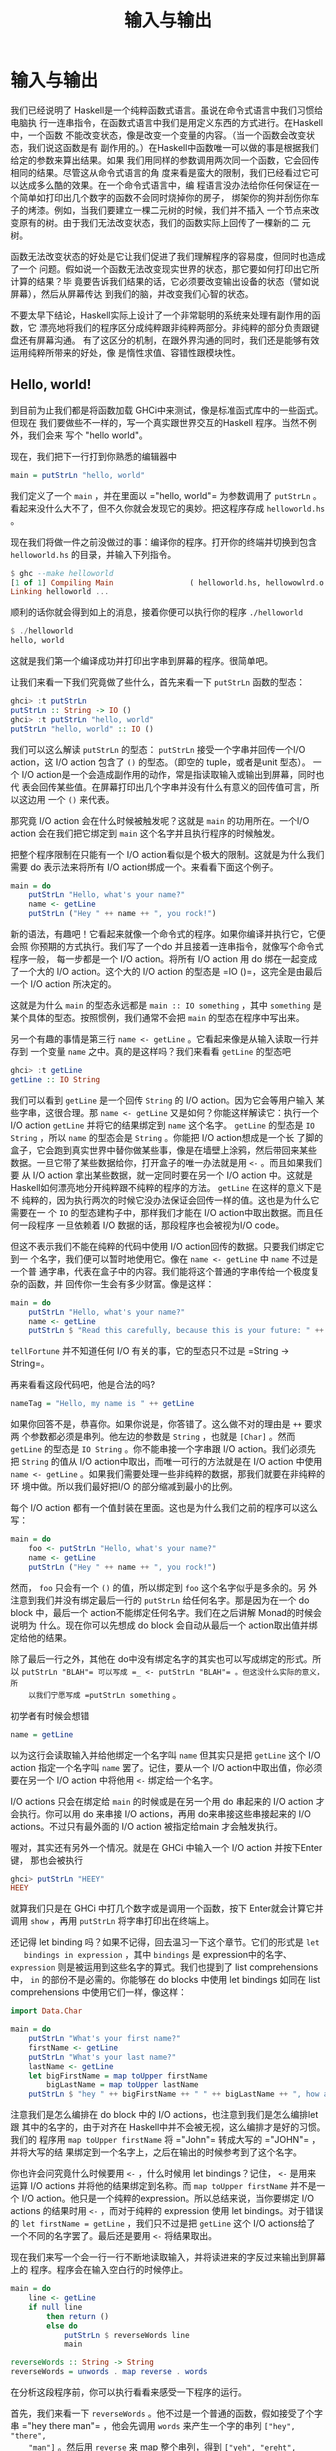 #+TITLE: 输入与输出
* 输入与输出

  [[file:dognap.png]]

  我们已经说明了 Haskell是一个纯粹函数式语言。虽说在命令式语言中我们习惯给电脑执
  行一连串指令，在函数式语言中我们是用定义东西的方式进行。在Haskell中，一个函数
  不能改变状态，像是改变一个变量的内容。（当一个函数会改变状态，我们说这函数是有
  副作用的。）在Haskell中函数唯一可以做的事是根据我们给定的参数来算出结果。如果
  我们用同样的参数调用两次同一个函数，它会回传相同的结果。尽管这从命令式语言的角
  度来看是蛮大的限制，我们已经看过它可以达成多么酷的效果。在一个命令式语言中，编
  程语言没办法给你任何保证在一个简单如打印出几个数字的函数不会同时烧掉你的房子，
  绑架你的狗并刮伤你车子的烤漆。例如，当我们要建立一棵二元树的时候，我们并不插入
  一个节点来改变原有的树。由于我们无法改变状态，我们的函数实际上回传了一棵新的二
  元树。

  函数无法改变状态的好处是它让我们促进了我们理解程序的容易度，但同时也造成了一个
  问题。假如说一个函数无法改变现实世界的状态，那它要如何打印出它所计算的结果？毕
  竟要告诉我们结果的话，它必须要改变输出设备的状态（譬如说屏幕），然后从屏幕传达
  到我们的脑，并改变我们心智的状态。

  不要太早下结论，Haskell实际上设计了一个非常聪明的系统来处理有副作用的函数，它
  漂亮地将我们的程序区分成纯粹跟非纯粹两部分。非纯粹的部分负责跟键盘还有屏幕沟通。
  有了这区分的机制，在跟外界沟通的同时，我们还是能够有效运用纯粹所带来的好处，像
  是惰性求值、容错性跟模块性。

** Hello, world!

   [[file:helloworld.png]]

   到目前为止我们都是将函数加载 GHCi中来测试，像是标准函式库中的一些函式。但现在
   我们要做些不一样的，写一个真实跟世界交互的Haskell 程序。当然不例外，我们会来
   写个 "hello world"。

   现在，我们把下一行打到你熟悉的编辑器中

   #+BEGIN_SRC haskell
     main = putStrLn "hello, world"
   #+END_SRC

   我们定义了一个 =main= ，并在里面以 =​"hello, world"​= 为参数调用了 =putStrLn=
   。看起来没什么大不了，但不久你就会发现它的奥妙。把这程序存成 =helloworld.hs=
   。

   现在我们将做一件之前没做过的事：编译你的程序。打开你的终端并切换到包含
   =helloworld.hs= 的目录，并输入下列指令。

   #+BEGIN_SRC haskell
     $ ghc --make helloworld
     [1 of 1] Compiling Main                 ( helloworld.hs, hellowowlrd.o )
     Linking helloworld ...
   #+END_SRC

   顺利的话你就会得到如上的消息，接着你便可以执行你的程序 =./helloworld=

   #+BEGIN_SRC haskell
     $ ./helloworld
     hello, world
   #+END_SRC

   这就是我们第一个编译成功并打印出字串到屏幕的程序。很简单吧。

   让我们来看一下我们究竟做了些什么，首先来看一下 =putStrLn= 函数的型态：

   #+BEGIN_SRC haskell
     ghci> :t putStrLn
     putStrLn :: String -> IO ()
     ghci> :t putStrLn "hello, world"
     putStrLn "hello, world" :: IO ()
   #+END_SRC

   我们可以这么解读 =putStrLn= 的型态： =putStrLn= 接受一个字串并回传一个I/O
   action，这 I/O action 包含了 =()= 的型态。（即空的 tuple，或者是unit 型态）。
   一个 I/O action是一个会造成副作用的动作，常是指读取输入或输出到屏幕，同时也代
   表会回传某些值。在屏幕打印出几个字串并没有什么有意义的回传值可言，所以这边用
   一个 =()= 来代表。

   那究竟 I/O action 会在什么时候被触发呢？这就是 =main= 的功用所在。一个I/O
   action 会在我们把它绑定到 =main= 这个名字并且执行程序的时候触发。

   把整个程序限制在只能有一个 I/O action看似是个极大的限制。这就是为什么我们需要
   do 表示法来将所有 I/O action绑成一个。来看看下面这个例子。

   #+BEGIN_SRC haskell
     main = do
         putStrLn "Hello, what's your name?"
         name <- getLine
         putStrLn ("Hey " ++ name ++ ", you rock!")
   #+END_SRC

   新的语法，有趣吧！它看起来就像一个命令式的程序。如果你编译并执行它，它便会照
   你预期的方式执行。我们写了一个do 并且接着一连串指令，就像写个命令式程序一般，
   每一步都是一个 I/O action。将所有 I/O action 用 do 绑在一起变成了一个大的 I/O
   action。这个大的 I/O action 的型态是 =IO ()=，这完全是由最后一个 I/O action
   所决定的。

   这就是为什么 =main= 的型态永远都是 =main :: IO something= ，其中 =something=
   是某个具体的型态。按照惯例，我们通常不会把 =main= 的型态在程序中写出来。

   另一个有趣的事情是第三行 =name <- getLine= 。它看起来像是从输入读取一行并存到
   一个变量 =name= 之中。真的是这样吗？我们来看看 =getLine= 的型态吧

   #+BEGIN_SRC haskell
     ghci> :t getLine
     getLine :: IO String
   #+END_SRC

   [[file:luggage.png]]

   我们可以看到 =getLine= 是一个回传 =String= 的 I/O action。因为它会等用户输入
   某些字串，这很合理。那 =name <- getLine= 又是如何？你能这样解读它：执行一个
   I/O action =getLine= 并将它的结果绑定到 =name= 这个名字。 =getLine= 的型态是
   =IO String= ，所以 =name= 的型态会是 =String= 。你能把 I/O action想成是一个长
   了脚的盒子，它会跑到真实世界中替你做某些事，像是在墙壁上涂鸦，然后带回来某些
   数据。一旦它带了某些数据给你，打开盒子的唯一办法就是用 =<-= 。而且如果我们要
   从 I/O action 拿出某些数据，就一定同时要在另一个 I/O action 中。这就是
   Haskell如何漂亮地分开纯粹跟不纯粹的程序的方法。 =getLine= 在这样的意义下是不
   纯粹的，因为执行两次的时候它没办法保证会回传一样的值。这也是为什么它需要在一
   个 =IO= 的型态建构子中，那样我们才能在 I/O action中取出数据。而且任何一段程序
   一旦依赖着 I/O 数据的话，那段程序也会被视为I/O code。

   但这不表示我们不能在纯粹的代码中使用 I/O action回传的数据。只要我们绑定它到一
   个名字，我们便可以暂时地使用它。像在 =name <- getLine= 中 =name= 不过是一个普
   通字串，代表在盒子中的内容。我们能将这个普通的字串传给一个极度复杂的函数，并
   回传你一生会有多少财富。像是这样：

   #+BEGIN_SRC haskell
     main = do
         putStrLn "Hello, what's your name?"
         name <- getLine
         putStrLn $ "Read this carefully, because this is your future: " ++ tellFortune name
   #+END_SRC

   =tellFortune= 并不知道任何 I/O 有关的事，它的型态只不过是
   =String -> String=。

   再来看看这段代码吧，他是合法的吗?

   #+BEGIN_SRC haskell
     nameTag = "Hello, my name is " ++ getLine
   #+END_SRC

   如果你回答不是，恭喜你。如果你说是，你答错了。这么做不对的理由是 =++= 要求两
   个参数都必须是串列。他左边的参数是 =String= ，也就是 =[Char]= 。然而
   =getLine= 的型态是 =IO String= 。你不能串接一个字串跟 I/O action。我们必须先
   把 =String= 的值从 I/O action中取出，而唯一可行的方法就是在 I/O action 中使用
   =name <- getLine= 。如果我们需要处理一些非纯粹的数据，那我们就要在非纯粹的环
   境中做。所以我们最好把I/O 的部分缩减到最小的比例。

   每个 I/O action
   都有一个值封装在里面。这也是为什么我们之前的程序可以这么写：

   #+BEGIN_SRC haskell
     main = do
         foo <- putStrLn "Hello, what's your name?"
         name <- getLine
         putStrLn ("Hey " ++ name ++ ", you rock!")
   #+END_SRC

   然而， =foo= 只会有一个 =()= 的值，所以绑定到 =foo= 这个名字似乎是多余的。另
   外注意到我们并没有绑定最后一行的 =putStrLn= 给任何名字。那是因为在一个 do
   block 中，最后一个 action不能绑定任何名字。我们在之后讲解 Monad的时候会说明为
   什么。现在你可以先想成 do block 会自动从最后一个 action取出值并绑定给他的结果。

   除了最后一行之外，其他在 do中没有绑定名字的其实也可以写成绑定的形式。所以
    =putStrLn "BLAH"​= 可以写成 =_ <- putStrLn "BLAH"​= 。但这没什么实际的意义，所
    以我们宁愿写成 =putStrLn something= 。

   初学者有时候会想错

   #+BEGIN_SRC haskell
     name = getLine
   #+END_SRC

   以为这行会读取输入并给他绑定一个名字叫 =name= 但其实只是把 =getLine= 这个 I/O
   action 指定一个名字叫 =name= 罢了。记住，要从一个 I/O action中取出值，你必须
   要在另一个 I/O action 中将他用 =<-= 绑定给一个名字。

   I/O actions 只会在绑定给 =main= 的时候或是在另一个用 do 串起来的 I/O action
   才会执行。你可以用 do 来串接 I/O actions，再用 do来串接这些串接起来的 I/O
   actions。不过只有最外面的 I/O action 被指定给main 才会触发执行。

   喔对，其实还有另外一个情况。就是在 GHCi 中输入一个 I/O action 并按下Enter 键，
   那也会被执行

   #+BEGIN_SRC haskell
     ghci> putStrLn "HEEY"
     HEEY
   #+END_SRC

   就算我们只是在 GHCi 中打几个数字或是调用一个函数，按下 Enter就会计算它并调用
    =show= ，再用 =putStrLn= 将字串打印出在终端上。

   还记得 let binding 吗？如果不记得，回去温习一下这个章节。它们的形式是 =let
   bindings in expression= ，其中 =bindings= 是 expression中的名字、
   =expression= 则是被运用到这些名字的算式。我们也提到了 list comprehensions 中，
   =in= 的部份不是必需的。你能够在 do blocks 中使用 let bindings 如同在 list
   comprehensions 中使用它们一样，像这样：

   #+BEGIN_SRC haskell
     import Data.Char

     main = do
         putStrLn "What's your first name?"
         firstName <- getLine
         putStrLn "What's your last name?"
         lastName <- getLine
         let bigFirstName = map toUpper firstName
             bigLastName = map toUpper lastName
         putStrLn $ "hey " ++ bigFirstName ++ " " ++ bigLastName ++ ", how are you?"
   #+END_SRC

   注意我们是怎么编排在 do block 中的 I/O actions，也注意到我们是怎么编排let 跟
   其中的名字的，由于对齐在 Haskell中并不会被无视，这么编排才是好的习惯。我们的
   程序用 =map toUpper firstName= 将 =​"John"​= 转成大写的 =​"JOHN"​= ，并将大写的结
   果绑定到一个名字上，之后在输出的时候参考到了这个名字。

   你也许会问究竟什么时候要用 =<-= ，什么时候用 let bindings？记住， =<-= 是用来
   运算 I/O actions 并将他的结果绑定到名称。而 =map toUpper firstName= 并不是一
   个 I/O action。他只是一个纯粹的expression。所以总结来说，当你要绑定 I/O
   actions 的结果时用 =<-= ，而对于纯粹的 expression 使用 let bindings。对于错误
   的 ~let firstName = getLine~ ，我们只不过是把 =getLine= 这个 I/O actions给了
   一个不同的名字罢了。最后还是要用 =<-= 将结果取出。

   现在我们来写一个会一行一行不断地读取输入，并将读进来的字反过来输出到屏幕上的
   程序。程序会在输入空白行的时候停止。

   #+BEGIN_SRC haskell
     main = do
         line <- getLine
         if null line
             then return ()
             else do
                 putStrLn $ reverseWords line
                 main

     reverseWords :: String -> String
     reverseWords = unwords . map reverse . words
   #+END_SRC

   在分析这段程序前，你可以执行看看来感受一下程序的运行。

   首先，我们来看一下 =reverseWords= 。他不过是一个普通的函数，假如接受了个字串
    =​"hey there man"​= ，他会先调用 =words= 来产生一个字的串列 =["hey", "there",
    "man"]= 。然后用 =reverse= 来 map 整个串列，得到 =["yeh", "ereht", "nam"]=
    ，接着用 =unwords= 来得到最终的结果 =​"yeh ereht nam"​= 。这些用函数合成来简洁
    的表达。如果没有用函数合成，那就会写成丑丑的样子 =reverseWords st = unwords
    (map reverse (words st))=

   那 =main= 又是怎么一回事呢？首先，我们用 =getLine= 从终端读取了一行，并把这行
   输入取名叫 =line= 。然后接着一个条件式expression。记住，在 Haskell 中 if 永远
   要伴随一个 else，这样每个expression 才会有值。当 if 的条件是 true（也就是输入
   了一个空白行），我们便执行一个 I/O action，如果 if 的条件是false，那 else 底
   下的 I/O action 被执行。这也就是说当 if 在一个 I/O do block 中的时候，长的样
   子是 =if condition then I/O action else I/O action= 。

   我们首先来看一下在 else 中发生了什么事。由于我们在 else 中只能有一个 I/O
   action，所以我们用 do 来将两个 I/O actions 绑成一个，你可以写成这样：

   #+BEGIN_SRC haskell
     else (do
         putStrLn $ reverseWords line
         main)
   #+END_SRC

   这样可以明显看到整个 do block 可以看作一个 I/O action，只是比较丑。但总之，在
   do block 里面，我们依序调用了 =getLine= 以及 =reverseWords= ，在那之后，我们
   递归调用了 =main= 。由于 main 也是一个I/O action，所以这不会造成任何问题。调
   用 =main= 也就代表我们回到程序的起点。

   那假如 =null line= 的结果是 true 呢？也就是说 then的区块被执行。我们看一下区
   块里面有 =then return ()= 。如果你是从 C、Java或 Python 过来的，你可能会认为
   =return= 不过是作一样的事情便跳过这一段。但很重要的： =return= 在 Hakell里面
   的意义跟其他语言的 =return= 完全不同！他们有相同的样貌，造成了许多人搞错，但
   确实他们是不一样的。在命令式语言中， =return= 通常结束 method 或 subroutine
   的执行，并且回传某个值给调用者。在 Haskell中，他的意义则是利用某个 pure value
   造出 I/O action。用之前盒子的比喻来说，就是将一个 value 装进箱子里面。产生出
   的I/O action 并没有作任何事，只不过将 value 包起来而已。所以在 I/O的情况下来
   说，=return "haha"​= 的型态是 =IO String= 。将 pure value 包成I/O action 有什
   么实质意义呢？为什么要弄成 =IO= 包起来的值？这是因为我们一定要在 else 中摆上
   某些 I/O action，所以我们才用 =return ()= 做了一个没作什么事情的 I/O action。

   在 I/O do block 中放一个 =return= 并不会结束执行。像下面这个程序会执行到底。

   #+BEGIN_SRC haskell
     main = do
         return ()
         return "HAHAHA"
         line <- getLine
         return "BLAH BLAH BLAH"
         return 4
         putStrLn line
   #+END_SRC

   所有在程序中的 =return= 都是将 value 包成 I/O actions，而且由于我们没有将他们
   绑定名称，所以这些结果都被忽略。我们能用 =<-= 与 =return= 来达到绑定名称的目
   的。

   #+BEGIN_SRC haskell
     main = do
         a <- return "hell"
         b <- return "yeah!"
         putStrLn $ a ++ " " ++ b
   #+END_SRC

   可以看到 =return= 与 =<-= 作用相反。 =return= 把 value 装进盒子中，而 =<-= 将
   value从盒子拿出来，并绑定一个名称。不过这么做是有些多余，因为你可以用 let
   bindings 来绑定

   #+BEGIN_SRC haskell
     main = do
         let a = "hell"
             b = "yeah"
         putStrLn $ a ++ " " ++ b
   #+END_SRC

   在 I/O do block 中需要 =return= 的原因大致上有两个：一个是我们需要一个什么事
   都不做的 I/O action，或是我们不希望这个 do block 形成的 I/O action 的结果值是
   这个block 中的最后一个 I/O action，我们希望有一个不同的结果值，所以我们用
   =return= 来作一个 I/O action 包了我们想要的结果放在 do block 的最后。

   在我们接下去讲文件之前，让我们来看看有哪些实用的函数可以处理 I/O。

    =putStr= 跟 =putStrLn= 几乎一模一样，都是接受一个字串当作参数，并回传一个
   I/O action打印出字串到终端上，只差在 =putStrLn= 会换行而 =putStr= 不会罢了。

   #+BEGIN_SRC haskell
     main = do putStr "Hey, "
               putStr "I'm "
               putStrLn "Andy!"
   #+END_SRC

   #+BEGIN_SRC haskell
     $ runhaskell putstr_test.hs
     Hey, I'm Andy!
   #+END_SRC

   他的 type signature 是 =putStr :: String -> IO ()= ，所以是一个包在 I/O
   action 中的 unit。也就是空值，没有办法绑定他。

   =putChar= 接受一个字符，并回传一个 I/O action 将他打印到终端上。

   #+BEGIN_SRC haskell
     main = do putChar 't'
               putChar 'e'
               putChar 'h'
   #+END_SRC

   #+BEGIN_SRC haskell
     $ runhaskell putchar_test.hs
     teh
   #+END_SRC

    =putStr= 实际上就是 =putChar= 递归定义出来的。 =putStr= 的边界条件是空字串，
   所以假设我们打印一个空字串，那他只是回传一个什么都不做的I/O action，像
   =return ()= 。如果打印的不是空字串，那就先用 =putChar= 打印出字串的第一个字符，
   然后再用 =putStr= 打印出字串剩下部份。

   #+BEGIN_SRC haskell
     putStr :: String -> IO ()
     putStr [] = return ()
     putStr (x:xs) = do
         putChar x
         putStr xs
   #+END_SRC

   看看我们如何在 I/O 中使用递归，就像我们在 pure code中所做的一样。先定义一个边
   界条件，然后再思考剩下如何作。

    =print= 接受任何是 =Show= typeclass 的 instance的型态的值，这代表我们知道如
   何用字串表示他，调用 =show= 来将值变成字串然后将其输出到终端上。基本上，他就
   是=putStrLn . show= 。首先调用 =show= 然后把结果喂给 =putStrLn= ，回传一个I/O
   action 打印出我们的值。

   #+BEGIN_SRC haskell
     main = do print True
               print 2
               print "haha"
               print 3.2
               print [3,4,3]
   #+END_SRC

   #+BEGIN_SRC haskell
     $ runhaskell print_test.hs
     True
     2
     "haha"
     3.2
     [3,4,3]
   #+END_SRC

   就像你看到的，这是个很方便的函数。还记得我们提到 I/O actions 只有在 =main= 中
   才会被执行以及在 GHCI 中运算的事情吗？当我们用键盘打了些值，像 =3= 或
   =[1,2,3]= 并按下 Enter，GHCI 实际上就是用了 =print= 来将这些值输出到终端。

   #+BEGIN_SRC haskell
     ghci> 3
     3
     ghci> print 3
     3
     ghci> map (++"!") ["hey","ho","woo"]
     ["hey!","ho!","woo!"]
     ghci> print (map (++"!") ["hey", "ho", "woo"])
     ["hey!","ho!","woo!"]
   #+END_SRC

   当我们需要打印出字串，我们会用 =putStrLn= ，因为我们不想要周围有引号，但对于
   输出值来说， =print= 才是最常用的。

    =getChar= 是一个从输入读进一个字符的 I/O action，因此他的 type signature是
    =getChar :: IO Char= ，代表一个 I/O action 的结果是 =Char= 。注意由于缓冲区
    的关系，只有当 Enter被按下的时候才会触发读取字符的行为。

   #+BEGIN_SRC haskell
     main = do
         c <- getChar
         if c /= ' '
             then do
                 putChar c
                 main
             else return ()
   #+END_SRC

   这程序看起来像是读取一个字符并检查他是否为一个空白。如果是的话便停止，如果不
   是的话便打印到终端上并重复之前的行为。在某种程度上来说也不能说错，只是结果不
   如你预期而已。来看看结果吧。

   #+BEGIN_SRC haskell
     $ runhaskell getchar_test.hs
     hello sir
     hello
   #+END_SRC

   上面的第二行是输入。我们输入了 =hello sir= 并按下了Enter。由于缓冲区的关系，
   程序是在我们按了 Enter后才执行而不是在某个输入字符的时候。一旦我们按下了Enter，
   那他就把我们直到目前输入的一次做完。

    =when= 这函数可以在 =Control.Monad= 中找到他 (你必须 =import Contorl.Monad=
   才能使用他)。他在一个 do block中看起来就像一个控制流程的statement，但实际上他
   的确是一个普通的函数。他接受一个 boolean 值跟一个I/O action。如果 boolean 值
   是 =True= ，便回传我们传给他的 I/O action。如果 boolean 值是 =False= ，便回传
   =return ()= ，即什么都不做的I/O action。我们接下来用 =when= 来改写我们之前的
   程序。

   #+BEGIN_SRC haskell
     import Control.Monad

     main = do
         c <- getChar
         when (c /= ' ') $ do
             putChar c
             main
   #+END_SRC

   就像你看到的，他可以将 =if something then do some I/O action else return ()=
   这样的模式封装起来。

    =sequence= 接受一串 I/O action，并回传一个会依序执行他们的 I/O action。运算
   的结果是包在一个 I/O action 的一连串 I/O action的运算结果。他的 type
   signature 是 =sequence :: [IO a] -> IO [a]=

   #+BEGIN_SRC haskell
     main = do
         a <- getLine
         b <- getLine
         c <- getLine
         print [a,b,c]
   #+END_SRC

   其实可以写成

   #+BEGIN_SRC haskell
     main = do
         rs <- sequence [getLine, getLine, getLine]
         print rs
   #+END_SRC

   所以 =sequence [getLine, getLine, getLine]= 作成了一个执行 =getLine= 三次的
   I/O action。如果我们对他绑定一个名字，结果便是这串结果的串列。也就是说，三个
   用户输入的东西组成的串列。

   一个常见的使用方式是我们将 =print= 或 =putStrLn= 之类的函数 map到串列上。
   =map print [1,2,3,4]= 这个动作并不会产生一个 I/O action，而是一串 I/O action，
   就像是 =[print 1, print 2, print 3, print 4]= 。如果我们将一串 I/O action变成
   一个 I/O action，我们必须用 =sequence=

   #+BEGIN_SRC haskell
     ghci> sequence (map print [1,2,3,4,5])
     1
     2
     3
     4
     5
     [(),(),(),(),()]
   #+END_SRC

   那 =[(),(),(),(),()]= 是怎么回事？当我们在 GHCI 中运算 I/O action，他会被执行
   并把结果打印出来，唯一例外是结果是 =()= 的时候不会被打印出。这也是为什么
   =putStrLn "hehe"​= 在 GHCI 中只会打印出 =hehe= （因为 =putStrLn "hehe"​= 的结果
   是 =()= ）。但当我们使用 =getLine= 时，由于 =getLine= 的型态是 =IO String= ，
   所以结果会被打印出来。

   由于对一个串列 map 一个回传 I/O action 的函数，然后再 sequence他这个动作太常
   用了。所以有一些函数在函式库中 =mapM= 跟 =mapM_= 。 =mapM= 接受一个函数跟一个
   串列，将对串列用函数 map 然后 sequence 结果。 =mapM_= 也作同样的事，只是他把
   运算的结果丢掉而已。在我们不关心 I/O action结果的情况下， =mapM_= 是最常被使
   用的。

   #+BEGIN_SRC haskell
     ghci> mapM print [1,2,3]
     1
     2
     3
     [(),(),()]
     ghci> mapM_ print [1,2,3]
     1
     2
     3
   #+END_SRC

    =forever= 接受一个 I/O action 并回传一个永远作同一件事的 I/O action。你可以
    在 =Control.Monad= 中找到他。下面的程序会不断地要用户输入些东西，并把输入的
    东西转成大写输出到屏幕上。

   #+BEGIN_SRC haskell
     import Control.Monad
     import Data.Char

     main = forever $ do
         putStr "Give me some input: "
         l <- getLine
         putStrLn $ map toUpper l
   #+END_SRC

   在 =Control.Monad= 中的 =forM= 跟 =mapM= 的作用一样，只是参数的顺序相反而已。
   第一个参数是串列，而第二个则是函数。这有什么用？在一些有趣的情况下还是有用的：

   #+BEGIN_SRC haskell
     import Control.Monad

     main = do
         colors <- forM [1,2,3,4] (\a -> do
             putStrLn $ "Which color do you associate with the number " ++ show a ++ "?"
             color <- getLine
             return color)
         putStrLn "The colors that you associate with 1, 2, 3 and 4 are: "
         mapM putStrLn colors
   #+END_SRC

    =(\a -> do ...)= 是接受一个数字并回传一个 I/O action的函数。我们必须用括号括
   住他，不然 lambda 会贪心 match的策略会把最后两个 I/O action 也算进去。注意我
   们在 do block 里面 =return color= 。我们那么作是让 do block的结果是我们选的颜
   色。实际上我们并不需那么作，因为 =getLine= 已经达到我们的目的。先 =color <-
   getLine= 再 =return color= 只不过是把值取出再包起来，其实是跟 =getLine= 效果
   相当。 =forM= 产生一个I/O action，我们把结果绑定到 =colors= 这名称。 =colors=
   是一个普通包含字串的串列。最后，我们用 =mapM putStrLn colors= 打印出所有颜色。

   你可以把 =forM= 的意思想成将串列中的每个元素作成一个 I/O action。至于每个 I/O
   action实际作什么就要看原本的元素是什么。然后，执行这些 I/O action并将结果绑定
   到某个名称上。或是直接将结果忽略掉。

   #+BEGIN_SRC haskell
     $ runhaskell from_test.hs
     Which color do you associate with the number 1?
     white
     Which color do you associate with the number 2?
     blue
     Which color do you associate with the number 3?
     red
     Which color do you associate with the number 4?
     orange
     The colors that you associate with 1, 2, 3 and 4 are:
     white
     blue
     red
     orange
   #+END_SRC

   其实我们也不是一定要用到 =forM= ，只是用了 =forM= 程序会比较容易理解。正常来
   讲是我们需要在 map 跟 sequence 的时候定义 I/O action 的时候使用 =forM= ，同样
   地，我们也可以将最后一行写成 =forM colors putStrLn= 。

   在这一节，我们学会了输入与输出的基础。我们也了解了什么是 I/O action，他们是如
   何帮助我们达成输入与输出的目的。这边重复一遍，I/O action跟其他 Haskell 中的
   value没有两样。我们能够把他当参数传给函式，或是函式回传 I/O action。他们特别
   之处在于当他们是写在 =main= 里面或 GHCI里面的时候，他们会被执行，也就是实际输
   出到你屏幕或输出音效的时候。每个I/O action 也能包着一个从真实世界拿回来的值。

   不要把像是 =putStrLn=的函式想成接受字串并输出到屏幕。要想成一个函式接受字串并
   回传一个 I/O action。当 I/O action 被执行的时候，会漂亮地打印出你想要的东西。

** 文件与字符流

   [[file:streams.png]]

    =getChar= 是一个读取单一字符的 I/O action。 =getLine= 是一个读取一行的I/O
   action。这是两个非常直觉的函式，多数编程语言也有类似这两个函式的statement 或
   function。但现在我们来看看 /getContents/。 =getContents= 是一个从标准输入读取
   直到 end-of-file 字符的 I/O action。他的型态是 =getContents :: IO String= 。
   最酷的是 =getContents= 是惰性 I/O (Lazy I/O)。当我们写了 =foo <- getContents=
   ，他并不会马上读取所有输入，将他们存在 memory里面。他只有当你真的需要输入数据
   的时候才会读取。

   当我们需要重导一个程序的输出到另一个程序的输入时， =getContents= 非常有用。假
   设我们有下面一个文本档：

   #+BEGIN_SRC haskell
     I'm a lil' teapot
     What's with that airplane food, huh?
     It's so small, tasteless
   #+END_SRC

   还记得我们介绍 =forever= 时写的小程序吗？会把所有输入的东西转成大写的那一个。
   为了防止你忘记了，这边再重复一遍。

   #+BEGIN_SRC haskell
     import Control.Monad
     import Data.Char

     main = forever $ do
         putStr "Give me some input: "
         l <- getLine
         putStrLn $ map toUpper l
   #+END_SRC

   将我们的程序存成 =capslocker.hs= 然后编译他。然后用 Unix 的 Pipe将文本档喂给
   我们的程序。我们使用的是 GNU 的cat，会将指定的文件输出到屏幕。

   #+BEGIN_SRC haskell
     $ ghc --make capslocker
     [1 of 1] Compiling Main             ( capslocker.hs, capslocker.o )
     Linking capslocker ...
     $ cat haiku.txt
     I'm a lil' teapot
     What's with that airplane food, huh?
     It's so small, tasteless
     $ cat haiku.txt | ./capslocker
     I'M A LIL' TEAPOT
     WHAT'S WITH THAT AIRPLANE FOOD, HUH?
     IT'S SO SMALL, TASTELESS
     capslocker <stdin>: hGetLine: end of file
   #+END_SRC

   就如你看到的，我们是用 =|= 这符号来将某个程序的输出 piping到另一个程序的输入。
   我们做的事相当于 run 我们的 capslocker，然后将 haiku的内容用键盘打到终端上，
   最后再按 Ctrl-D 来代表 end-of-file。这就像执行cat haiku.txt 后大喊，嘿，不要
   把内容打印到终端上，把内容塞到capslocker！

   我们用 =forever= 在做的事基本上就是将输入经过转换后变成输出。用 =getContents=
   的话可以让我们的程序更加精炼。

   #+BEGIN_SRC haskell
     import Data.Char

     main = do
         contents <- getContents
         putStr (map toUpper contents)
   #+END_SRC

   我们将 =getContents= 取回的字串绑定到 =contents= 。然后用 =toUpper= map到整个
   字串后打印到终端上。记住字串基本上就是一串惰性的串列 (list)，同时
   =getContents= 也是惰性I/O，他不会一口气读入内容然后将内容存在内存中。实际上，
   他会一行一行读入并输出大写的版本，这是因为输出才是真的需要输入的数据的时候。

   #+BEGIN_SRC haskell
     $ cat haiku.txt | ./capslocker
     I'M A LIL' TEAPOT
     WHAT'S WITH THAT AIRPLAN FOOD, HUH?
     IT'S SO SMALL, TASTELESS
   #+END_SRC

   很好，程序运作正常。假如我们执行 capslocker 然后自己打几行字呢？

   #+BEGIN_SRC haskell
     $ ./capslocker
     hey ho
     HEY HO
     lets go
     LETS GO
   #+END_SRC

   按下 Ctrl-D来离开环境。就像你看到的，程序是一行一行将我们的输入打印出来。当
    =getContent= 的结果被绑定到 =contents= 的时候，他不是被表示成在内存中的一个
    字串，反而比较像是他有一天会是字串的一个承诺。当我们将 =toUpper= map 到
    =contents= 的时候，便也是一个函数被承诺将会被 map到内容上。最后 =putStr= 则
    要求先前的承诺说，给我一行大写的字串吧。实际上还没有任何一行被取出，所以便跟
    =contents= 说，不如从终端那边取出些字串吧。这才是 =getContents= 真正从终端读
    入一行并把这一行交给程序的时候。程序便将这一行用 =toUpper= 处理并交给
    =putStr= ，=putStr= 则打印出他。之后 =putStr= 再说：我需要下一行。整个步骤便
    再重复一次，直到读到 end-of-file 为止。

   接着我们来写个程序，读取输入，并只打印出少于十个字符的行。

   #+BEGIN_SRC haskell
     main = do
         contents <- getContents
         putStr (shortLinesOnly contents)

     shortLinesOnly :: String -> String
     shortLinesOnly input =
         let allLines = lines input
             shortLines = filter (\line -> length line < 10) allLines
             result = unlines shortLines
         in result
   #+END_SRC

   我们把 I/O部份的代码弄得很短。由于程序的行为是接某些输入，作些处理然后输出。
   我们可以把他想成读取输入，调用一个函数，然后把函数的结果输出。

    =shortLinesOnly= 的行为是这样：拿到一个字串，像是
    =​"short\nlooooooooooooooong\nshort again"​= 。这字串有三行，前后两行比较短，
    中间一行很常。他用 =lines= 把字串分成 =["short", "looooooooooooooong",
    "short again"]= ，并把结果绑定成 =allLines= 。然后过滤这些字串，只有少于十个
    字符的留下，=["short", "short again"]= ，最后用 =unlines= 把这些字串用换行接
    起来，形成 =​"short\nshort again"​=

   #+BEGIN_SRC haskell
     i'm short
     so am i
     i am a loooooooooong line!!!
     yeah i'm long so what hahahaha!!!!!!
     short line
     loooooooooooooooooooooooooooong
     short
   #+END_SRC

   #+BEGIN_SRC haskell
     $ ghc --make shortlinesonly
     [1 of 1] Compiling Main             ( shortlinesonly.hs, shortlinesonly.o )
     Linking shortlinesonly ...
     $ cat shortlines.txt | ./shortlinesonly
     i'm short
     so am i
     short
   #+END_SRC

   我们把 shortlines.txt 的内容经由 pipe 送给shortlinesonly，结果就如你看到，我
   们只有得到比较短的行。

   从输入那一些字串，经由一些转换然后输出这样的模式实在太常用了。常用到甚至建立
   了一个函数叫*interact*。 =interact= 接受一个 =String -> String= 的函数，并回
   传一个I/O action。那个 I/O action会读取一些输入，调用提供的函数，然后把函数的
   结果打印出来。所以我们的程序可以改写成这样。

   #+BEGIN_SRC haskell
     main = interact shortLinesOnly

     shortLinesOnly :: String -> String
     shortLinesOnly input =
         let allLines = lines input
             shortLines = filter (\line -> length line < 10) allLines
             result = unlines shortLines
         in result
   #+END_SRC

   我们甚至可以再让代码更短一些，像这样

   #+BEGIN_SRC haskell
     main = interact $ unlines . filter ((<10) . length) . lines
   #+END_SRC

   看吧，我们让程序缩到只剩一行了，很酷吧！

   能应用 =interact= 的情况有几种，像是从输入 pipe读进一些内容，然后丢出一些结果
   的程序；或是从用户获取一行一行的输入，然后丢回根据那一行运算的结果，再拿取另
   一行。这两者的差别主要是取决于用户使用他们的方式。

   我们再来写另一个程序，它不断地读取一行行并告诉我们那一行字串是不是一个回文本
   串(palindrome)。我们当然可以用 =getLine= 读取一行然后再调用 =main= 作同样的事。
   不过同样的事情可以用 =interact= 更简洁地达成。当使用 =interact= 的时候，想像
   你是将输入经有某些转换成输出。在这个情况当中，我们要将每一行输入转换成
   =​"palindrome"​= 或 =​"not a palindrome"​= 。所以我们必须写一个函数将
   =​"elephant\nABCBA\nwhatever"​= 转换成 =not a palindrome\npalindrome\nnot a
   palindrome"​= 。来动手吧！

   #+BEGIN_SRC haskell
     respondPalindromes contents = unlines (map (\xs ->
         if isPalindrome xs then "palindrome" else "not a palindrome") (lines contents))
             where isPalindrome xs = xs == reverse xs
   #+END_SRC

   再来将程序改写成 point-free 的形式

   #+BEGIN_SRC haskell
     respondPalindromes = unlines . map (\xs ->
         if isPalindrome xs then "palindrome" else "not a palindrome") . lines
             where isPalindrome xs = xs == reverse xs
   #+END_SRC

   很直觉吧！首先将 =​"elephant\nABCBA\nwhatever"​= 变成 =["elephant", "ABCBA",
   "whatever"]= 然后将一个 lambda 函数 map它， =["not a palindrome",
   "palindrome", "not a palindrome"]= 然后用 =unlines= 变成一行字串。接着

   #+BEGIN_SRC haskell
     main = interact respondPalindromes
   #+END_SRC

   来测试一下吧。

   #+BEGIN_SRC haskell
     $ runhaskell palindrome.hs
     hehe
     not a palindrome
     ABCBA
     palindrome
     cookie
     not a palindrome
   #+END_SRC

   即使我们的程序是把一大把字串转换成另一个，其实他表现得好像我们是一行一行做的。
   这是因为Haskell是惰性的，程序想要打印出第一行结果时，他必须要先有第一行输入。
   所以一旦我们给了第一行输入，他便打印出第一行结果。我们用end-of-line 字符来结
   束程序。

   我们也可以用 pipe 的方式将输入喂给程序。假设我们有这样一个文件。

   #+BEGIN_SRC haskell
     dogaroo
     radar
     rotor
     madam
   #+END_SRC

   将他存为 =words.txt=，将他喂给程序后得到的结果

   #+BEGIN_SRC haskell
     $ cat words.txt | runhaskell palindromes.hs
     not a palindrome
     palindrome
     palindrome
     palindrome
   #+END_SRC

   再一次地提醒，我们得到的结果跟我们自己一个一个字打进输入的内容是一样的。我们
   看不到 =palindrome.hs= 输入的内容是因为内容来自于文件。

   你应该大致了解 Lazy I/O是如何运作，并能善用他的优点。他可以从输入转换成输出的
   角度方向思考。由于Lazy I/O，没有输入在被用到之前是真的被读入。

   到目前为止，我们的示范都是从终端读取某些东西或是打印出某些东西到终端。但如果
   我们想要读写文件呢？其实从某个角度来说我们已经作过这件事了。我们可以把读写终
   端想成读写文件。只是把文件命名成 =stdout= 跟 =stdin= 而已。他们分别代表标准输
   出跟标准输入。我们即将看到的读写文件跟读写终端并没什么不同。

   首先来写一个程序，他会开启一个叫 girlfriend.txt 的文件，文件里面有 Avril
   Lavigne 的畅销名曲 Girlfriend，并将内容打印到终端上。接下来是girlfriend.txt
   的内容。

   #+BEGIN_SRC haskell
     Hey! Hey! You! You!
     I don't like your girlfriend!
     No way! No way!
     I think you need a new one!
   #+END_SRC

   这则是我们的主程序。

   #+BEGIN_SRC haskell
     import System.IO

     main = do
         handle <- openFile "girlfriend.txt" ReadMode
         contents <- hGetContents handle
         putStr contents
         hClose handle
   #+END_SRC

   执行他后得到的结果。

   #+BEGIN_SRC haskell
     $ runhaskell girlfriend.hs
     Hey! Hey! You! You!
     I don't like your girlfriend!
     No way! No way!
     I think you need a new one!
   #+END_SRC

   我们来一行行看一下程序。我们的程序用 do 把好几个 I/O action 绑在一起。在do
   block 的第一行，我们注意到有一个新的函数叫 *openFile*。他的 type signature 是
   =openFile :: FilePath -> IOMode -> IO Handle= 。他说了 =openFile= 接受一个文
   件路径跟一个 =IOMode= ，并回传一个 I/O action，他会打开一个文件并把文件关联到
   一个 handle。

   =FilePath= 不过是 =String= 的 type synonym。

   #+BEGIN_SRC haskell
     type FilePath = String
   #+END_SRC

   =IOMode= 则是一个定义如下的型态

   #+BEGIN_SRC haskell
     data IOMode = ReadMode | WriteMode | AppendMode | ReadWriteMode
   #+END_SRC

   [[file:file.png]]

   就像我们之前定义的型态，分别代表一个星期的七天。这个型态代表了我们想对打开的
   文件做什么。很简单吧。留意到我们的型态是 =IOMode= 而不是 =IO Mode= 。 =IO
   Mode= 代表的是一个 I/O action包含了一个型态为 =Mode= 的值，但 =IOMode= 不过是
   一个阳春的 enumeration。

   最后，他回传一个 I/O action 会将指定的文件用指定的模式打开。如果我们将I/O
   action 绑定到某个东西，我们会得到一个 =Handle= 。型态为 =Handle= 的值代表我们
   的文件在哪里。有了 handle我们才知道要从哪个文件读取内容。想读取文件但不将文件
   绑定到 handle上这样做是很蠢的。所以，我们将一个 handle 绑定到 =handle= 。

   接着一行，我们看到一个叫 *hGetContents* 的函数。他接了一个 =Handle= ，所以他
   知道要从哪个文件读取内容并回传一个 =IO String= 。一个包含了文件内容的 I/O
   action。这函数跟 =getContents= 差不多。唯一的差别是 =getContents= 会自动从标
   准输入读取内容（也就是终端），而 =hGetContents= 接了一个 file handle，这 file
   handle告诉他读取哪个文件。除此之外，他们都是一样的。就像 =getContents= ，
   =hGetContents= 不会把文件一次都拉到内存中，而是有必要才会读取。这非常酷，因为
   我们把=contents= 当作是整个文件般用，但他实际上不在内存中。就算这是个很大的文
   件，=hGetContents= 也不会塞爆你的内存，而是只有必要的时候才会读取。

   要留意文件的 handle还有文件的内容两个概念的差异，在我们的程序中他们分别被绑定
   到 =handle= 跟 =contents= 两个名字。handle是我们拿来区分文件的依据。如果你把
   整个文件系统想成一本厚厚的书，每个文件分别是其中的一个章节，handle就像是书签
   一般标记了你现在正在阅读（或写入）哪一个章节，而内容则是章节本身。

   我们使用 =putStr contents= 打印出内容到标准输出，然后我们用了*hClose*。他接受
   一个 handle 然后回传一个关掉文件的 I/O action。在用了 =openFile= 之后，你必须
   自己把文件关掉。

   要达到我们目的的另一种方式是使用 *withFile*，他的 type signature 是 =withFile
   :: FilePath -> IOMode -> (Handle -> IO a) -> IO a= 。他接受一个文件路径，一个
   =IOMode= 以及一个函数，这函数则接受一个 handle 跟一个 I/O action。 =withFile=
   最后回传一个会打开文件，对文件作某件事然后关掉文件的I/O action。处理的结果是
   包在最后的 I/O action中，这结果跟我们给的函数的回传是相同的。这听起来有些复杂，
   但其实很简单，特别是我们有lambda，来看看我们用 =withFile= 改写前面程序的一个
   范例：

   #+BEGIN_SRC haskell
     import System.IO

     main = do
         withFile "girlfriend.txt" ReadMode (\handle -> do
                 contents <- hGetContents handle
                 putStr contents)
   #+END_SRC

   正如你看到的，程序跟之前的看起来很像。 =(\handle -> ... )= 是一个接受handle
   并回传 I/O action 的函数，他通常都是用 lambda来表示。我们需要一个回传 I/O
   action的函数的理由而不是一个本身作处理并关掉文件的 I/O action，是因为这样一来
   那个 I/O action 不会知道他是对哪个文件在做处理。用 =withFile= 的话，
   =withFile= 会打开文件并把 handle传给我们给他的函数，之后他则拿到一个 I/O
   action，然后作成一个我们描述的I/O action，最后关上文件。例如我们可以这样自己
   作一个 =withFile= ：

   #+BEGIN_SRC haskell
     withFile' :: FilePath -> IOMode -> (Handle -> IO a) -> IO a
     withFile' path mode f = do
         handle <- openFile path mode
         result <- f handle
         hClose handle
         return result
   #+END_SRC

   [[file:edd.png]]

   我们知道要回传的是一个 I/O action，所以我们先放一个do。首先我们打开文件，得到
   一个 handle。然后我们 apply =handle= 到我们的函数，并得到一个做事的 I/O
   action。我们绑定那个 I/O action 到 =result= 这个名字，关上 handle 并 =return
   result= 。=return= 的作用把从 =f= 得到的结果包在 I/O action 中，这样一来 I/O
   action 中就包含了 =f handle= 得到的结果。如果 =f handle= 回传一个从标准输入读
   去数行并写到文件然后回传读入的行数的 I/O action，在 =withFile'​= 的情形中，最
   后的 I/O action 就会包含读入的行数。

   就像 =hGetContents= 对应 =getContents= 一样，只不过是针对某个文件。我们也有
   *hGetLine*、*hPutStr*、*hPutStrLn*、*hGetChar* 等等。他们分别是少了 h的那些函
   数的对应。只不过他们要多拿一个 handle当参数，并且是针对特定文件而不是标准输出
   或标准输入。像是 =putStrLn= 是一个接受一个字串并回传一个打印出加了换行字符的
   字串的 I/O action的函数。 =hPutStrLn= 接受一个 handle跟一个字串，回传一个打印
   出加了换行字符的字串到文件的 I/O action。以此类推， =hGetLine= 接受一个
   handle然后回传一个从文件读取一行的 I/O action。

   读取文件并对他们的字串内容作些处理实在太常见了，常见到我们有三个函数来更进一步简化我们的工作。

   *readFile* 的 type signature 是 =readFile :: FilePath -> IO String= 。记住，
    =FilePath= 不过是 =String= 的一个别名。 =readFile= 接受一个文件路径，回传一
    个惰性读取我们文件的 I/O action。然后将文件的内容绑定到某个字串。他比起先
    =openFile= ，绑定handle，然后 =hGetContents= 要好用多了。这边是一个用
    =readFile= 改写之前例子的范例：

   #+BEGIN_SRC haskell
     import System.IO

     main = do
         contents <- readFile "girlfriend.txt"
         putStr contents
   #+END_SRC

   由于我们拿不到 handle，所以我们也无法关掉他。这件事 Haskell 的 =readFile= 在
   背后帮我们做了。

   *writeFile* 的型态是 =writefile :: FilePath -> String -> IO ()= 。他接受一个
   文件路径，以及一个要写到文件中的字串，并回传一个写入动作的I/O action。如果这
   个文件已经存在了，他会先把文件内容都砍了再写入。下面示范了如何把
   girlfriend.txt 的内容转成大写然后写入到 girlfriendcaps.txt 中

   #+BEGIN_SRC haskell
     import System.IO
     import Data.Char

     main = do
         contents <- readFile "girlfriend.txt"
         writeFile "girlfriendcaps.txt" (map toUpper contents)
   #+END_SRC

   #+BEGIN_SRC haskell
     $ runhaskell girlfriendtocaps.hs
     $ cat girlfriendcaps.txt
     HEY! HEY! YOU! YOU!
     I DON'T LIKE YOUR GIRLFRIEND!
     NO WAY! NO WAY!
     I THINK YOU NEED A NEW ONE!
   #+END_SRC

   *appendFile* 的型态很像 =writeFile= ，只是 =appendFile= 并不会在文件存在时把
   文件内容砍掉而是接在后面。

   假设我们有一个文件叫todo.txt``，里面每一行是一件要做的事情。现在我们写一个程
   序，从标准输入接受一行将他加到我们的to-do list 中。

   #+BEGIN_SRC haskell
     import System.IO

     main = do
         todoItem <- getLine
         appendFile "todo.txt" (todoItem ++ "\n")
   #+END_SRC

   #+BEGIN_SRC haskell
     $ runhaskell appendtodo.hs
     Iron the dishes
     $ runhaskell appendtodo.hs
     Dust the dog
     $ runhaskell appendtodo.hs
     Take salad out of the oven
     $ cat todo.txt
     Iron the dishes
     Dust the dog
     Take salad out of the oven
   #+END_SRC

   由于 =getLine= 回传的值不会有换行字符，我们需要在每一行最后加上 =​"\n"​= 。

   还有一件事，我们提到 =contents <- hGetContents handle= 是惰性I/O，不会将文件
   一次都读到内存中。 所以像这样写的话：

   #+BEGIN_SRC haskell
     main = do
         withFile "something.txt" ReadMode (\handle -> do
             contents <- hGetContents handle
             putStr contents)
   #+END_SRC

   实际上像是用一个 pipe 把文件弄到标准输出。正如你可以把 list 想成 stream一样，
   你也可以把文件想成stream。他会每次读一行然后打印到终端上。你也许会问这个 pipe
   究竟一次可以塞多少东西，读去硬盘的频率究竟是多少？对于文本档而言，缺省的
   buffer 通常是line-buffering。这代表一次被读进来的大小是一行。这也是为什么在这
   个 case我们是一行一行处理。对于 binary file 而言，缺省的 buffer 是
   block-buffering。这代表我们是一个 chunk 一个 chunk 去读得。而一个 chunk的大小
   是根据操作系统不同而不同。

   你能用 =hSetBuffering= 来控制 buffer 的行为。他接受一个 handle 跟一个
    =BufferMode= ，回传一个会设置 buffer 行为的 I/O action。 =BufferMode= 是一个
    enumeration 型态，他可能的值有： =NoBuffering= , =LineBuffering= 或
    =BlockBuffering (Maybe Int)= 。其中 =Maybe Int= 是表示一个 chunck 有几个byte。
    如果他的值是 =Nothing= ，则操作系统会帮你决定 chunk的大小。 =NoBuffering= 代
    表我们一次读一个 character。一般来说 =NoBuffering= 的表现很差，因为他访问硬
    盘的频率很高。

   接下来是我们把之前的范例改写成用 2048 bytes 的 chunk读取，而不是一行一行读。

   #+BEGIN_SRC haskell
     main = do
         withFile "something.txt" ReadMode (\handle -> do
             hSetBuffering handle $ BlockBuffering (Just 2048)
             contents <- hGetContents handle
             putStr contents)
   #+END_SRC

   用更大的 chunk来读取对于减少访问硬盘的次数是有帮助的，特别是我们的文件其实是
   透过网络来访问。

   我们也可以使用 *hFlush*，他接受一个 handle 并回传一个会 flush buffer到文件的
   I/O action。当我们使用 line-buffering 的时候，buffer在每一行都会被 flush 到文
   件。当我们使用 block-buffering的时候，是在我们读每一个 chunk 作 flush 的动作。
   flush 也会发生在关闭handle的时候。这代表当我们碰到换行字符的时候，读或写的动
   作都会停止并回报手边的数据。但我们能使用 =hFlush= 来强迫回报所有已经在 buffer
   中的数据。经过 flushing之后，数据也就能被其他程序看见。

   把 block-buffering的读取想成这样：你的马桶会在水箱有一加仑的水的时候自动冲水。
   所以你不断灌水进去直到一加仑，马桶就会自动冲水，在水里面的数据也就会被看到。
   但你也可以手动地按下冲水钮来冲水。他会让现有的水被冲走。冲水这个动作就是
   =hFlush= 这个名字的含意。

   我们已经写了一个将 item 加进 to-do list 里面的程序，现在我们想加进移除item 的
   功能。我先把代码粘贴然后讲解他。我们会使用一些新面孔像是 =System.Directory=
   以及 =System.IO= 里面的函数。

   来看一下我们包含移除功能的程序:

   #+BEGIN_SRC haskell
     import System.IO
     import System.Directory
     import Data.List

     main = do
         handle <- openFile "todo.txt" ReadMode
         (tempName, tempHandle) <- openTempFile "." "temp"
         contents <- hGetContents handle
         let todoTasks = lines contents
         numberedTasks = zipWith (\n line -> show n ++ " - " ++ line) [0..] todoTasks
         putStrLn "These are your TO-DO items:"
         putStr $ unlines numberedTasks
         putStrLn "Which one do you want to delete?"
         numberString <- getLine
         let number = read numberString
         newTodoItems = delete (todoTasks !! number) todoTasks
         hPutStr tempHandle $ unlines newTodoItems
         hClose handle
         hClose tempHandle
         removeFile "todo.txt"
         renameFile tempName "todo.txt"
   #+END_SRC

   一开始，我们用 read mode 打开 todo.txt，并把他绑定到 =handle= 。

   接着，我们使用了一个之前没用过在 =System.IO= 中的函数*openTempFile*。他的名字
   浅显易懂。他接受一个暂存的文件夹跟一个样板文件名，然后打开一个暂存盘。我们使
   用 =​"."​= 当作我们的暂存文件夹，因为 =.= 在几乎任何操作系统中都代表了现在所在
   的文件夹。我们使用 =​"temp"​= 当作我们暂存盘的样板名，他代表暂存盘的名字会是
   temp接上某串随机字串。他回传一个创建暂存盘的 I/O action，然后那个 I/O action
   的结果是一个 pair：暂存盘的名字跟一个 handle。我们当然可以随便开启一个
   todo2.txt 这种名字的文件。但使用 =openTempFile= 会是比较好的作法，这样你不会
   不小心覆写任何文件。

   我们不用 =getCurrentDirectory= 的来拿到现在所在文件夹而用 =​"."​= 的原因是 =.=
   在 unix-like 系统跟 Windows 中都表示现在的文件夹。

   然后，我们绑定 todo.txt 的内容成 =contents= 。把字串断成一串字串，每个字串代
   表一行。 =todoTasks= 就变成 =["Iron the dishes", "Dust the dog", "Take salad
   out of the oven"]= 。我们用一个会把3 跟 =​"hey"​= 变成 =​"3 - hey"​= 的函数，然后
   从 0 开始把这个串列 zip起来。所以 =numberedTasks= 就是 =["0 - Iron the
   dishes", "1 - Dust the dog" ...= 。我们用 =unlines= 把这个串列变成一行，然后
   打印到终端上。注意我们也有另一种作法，就是用 =mapM putStrLn numberedTasks= 。

   我们问用户他们想要删除哪一个并且等着他们输入一个数字。假设他们想要删除 1号，
   那代表 =Dust the dog= ，所以他们输入 =1= 。于是 =numberString= 就代表 =​"1"​=
   。由于我们想要一个数字，而不是一个字串，所以我们用对 =1= 使用 =read= ，并且绑
   定到 =number= 。

   还记得在 =Data.List= 中的 =delete= 跟 =!!= 吗？ =!!= 回传某个 index的元素，而
    =delete= 删除在串列中第一个发现的元素，然后回传一个新的没有那个元素的串列。
    =(todoTasks !! number)= 　（number代表 =1= ） 回传 =​"Dust the dog"​= 。我们把
    =todoTasks= 去掉第一个 =​"Dust the dog"​= 后的串列绑定到 =newTodoItems= ，然后
    用 =unlines= 变成一行然后写到我们所打开的暂存盘。旧有的文件并没有变动，而暂
    存盘包含砍掉那一行后的所有内容。

   在我们关掉源文件跟暂存盘之后我们用 *removeFile*来移除原本的文件。他接受一个文
   件路径并且删除文件。删除旧得 todo.txt之后，我们用 *renameFile* 来将暂存盘重命
   名成 todo.txt。特别留意 =removeFile= 跟 =renameFile= （两个都在
   =System.Directory= 中）接受的是文件路径，而不是 handle。

   这就是我们要的，实际上我们可以用更少行写出同样的程序，但我们很小心地避免覆写
   任何文件，并询问操作系统我们可以把暂存盘摆在哪？让我们来执行看看。

   #+BEGIN_SRC haskell
     $ runhaskell deletetodo.hs
     These are your TO-DO items:
     0 - Iron the dishes
     1 - Dust the dog
     2 - Take salad out of the oven
     Which one do you want to delete?
     1

     $ cat todo.txt
     Iron the dishes
     Take salad out of the oven

     $ runhaskell deletetodo.hs
     These are your TO-DO items:
     0 - Iron the dishes
     1 - Take salad out of the oven
     Which one do you want to delete?
     0

     $ cat todo.txt
     Take salad out of the oven
   #+END_SRC

** 命令行引数

   [[file:arguments.png]]

   如果你想要写一个在终端里运行的程序，处理命令行引数是不可或缺的。幸运的是，利
   用Haskell 的 Standard Libary 能让我们有效地处理命令行引数。

   在之前的章节中，我们写了一个能将 to-do item 加进或移除 to-do list的一个程序。
   但我们的写法有两个问题。第一个是我们把放 to-do list的文件名称给写死了。我们擅
   自决定用户不会有很多个 to-do lists，就把文件命名为 todo.txt。

   一种解决的方法是每次都询问用户他们想将他们的 to-do list放进哪个文件。我们在用
   户要删除的时候也采用这种方式。这是一种可以运作的方式，但不太能被接受，因为他
   需要用户运行程序，等待程序询问才能回答。这被称为交互式的程序，但讨厌的地方在
   当你想要自动化执行程序的时候，好比说写成script，这会让你的 script 写起来比较
   困难。

   这也是为什么有时候让用户在执行的时候就告诉程序他们要什么会比较好，而不是让程
   序去问用户要什么。比较好的方式是让用户透过命令行引数告诉程序他们想要什么。

   在 =System.Environment= 模块当中有两个很酷的 I/O actions，一个是*getArgs*，他
   的 type 是 =getArgs :: IO [String]= ，他是一个拿取命令行引数的 I/O action，并
   把结果放在包含的一个串列中。*getProgName* 的型态是 =getProgName :: IO String=
   ，他则是一个 I/O action 包含了程序的名称。

   我们来看一个展现他们功能的程序。

   #+BEGIN_SRC haskell
     import System.Environment
     import Data.List

     main = do
         args <- getArgs
         progName <- getProgName
         putStrLn "The arguments are:"
         mapM putStrLn args
         putStrLn "The program name is:"
         putStrLn progName
   #+END_SRC

   我们将 =getArgs= 跟 =progName= 分别绑定到 =args= 跟 =progName= 。我们打印出
    =The arguments are:= 以及在 =args= 中的每个引数。最后，我们打印出程序的名字。
    我们把程序编译成 =arg-test= 。

   #+BEGIN_SRC haskell
     $ ./arg-test first second w00t "multi word arg"
     The arguments are:
     first
     second
     w00t
     multi word arg
     The program name is:
     arg-test
   #+END_SRC

   知道了这些函数现在你能写几个很酷的命令行程序。在之前的章节，我们写了一个程序
   来加入待作事项，也写了另一个程序删除事项。现在我们要把两个程序合起来，他会根
   据命令行引数来决定该做的事情。我们也会让程序可以处理不同的文件，而不是只有
   todo.txt

   我们叫这程序 todo，他会作三件事：

   #+BEGIN_EXAMPLE
       # 查看待作事项
       # 加入待作事项
       # 删除待作事项
   #+END_EXAMPLE

   我们暂不考虑不合法的输入这件事。

   我们的程序要像这样运作：假如我们要加入 =Find the magic sword of power= ，则我
   们会打 =todo add todo.txt "Find the magic sword of power"​= 。要查看事项我们则
   会打=todo view todo.txt= ，如果要移除事项二则会打 =todo remove todo.txt 2=

   我们先作一个分发的 association list。他会把命令行引数当作key，而对应的处理函
   数当作 value。这些函数的型态都是 =[String] -> IO ()= 。他们会接受命令行引数的
   串列并回传对应的查看，加入以及删除的I/O action。

   #+BEGIN_SRC haskell
     import System.Environment
     import System.Directory
     import System.IO
     import Data.List

     dispatch :: [(String, [String] -> IO ())]
     dispatch =  [ ("add", add)
                 , ("view", view)
                 , ("remove", remove)
                 ]
   #+END_SRC

   我们定义了 =main= ， =add= ， =view= 跟 =remove= ，就从 =main= 开始讲吧：

   #+BEGIN_SRC haskell
     main = do
         (command:args) <- getArgs
         let (Just action) = lookup command dispatch
         action args
   #+END_SRC

   首先，我们取出引数并把他们绑定到 =(command:args)= 。如果你还记得 pattern
   matching，这么做会把第一个引数绑定到 =command= ，把其他的绑定到 =args= 。如果
   我们像这样执行程序 =todo add todo.txt "Spank the monkey"​= ， =command= 会变成
   =​"add"​= ，而 =args= 会变成 =["todo.txt", "Spank the monkey"]= 。

   在下一行，我们在一个分派的串列中寻到我们的指令是哪个。由于 =​"add"​= 指向 =add=
   ，我们的结果便是 =Just add= 。我们再度使用了 pattern matching来把我们的函数从
   =Maybe= 中取出。但如果我们想要的指令不在分派的串列中呢？那样 lookup 就会回传
   =Nothing= ，但我们这边并不特别处理失败的情况，所以 pattern matching会失败然后
   我们的程序就会当掉。

   最后，我们用剩下的引数调用 =action= 这个函数。他会还传一个加入item，显示所有
   items 或者删除 item 的 I/O action。由于这个 I/O action是在 =main= 的 do block
   中，他最后会被执行。如果我们的 =action= 函数是 =add= ，他就会被喂 =args= 然后
   回传一个加入 =Spank the monkey= 到 todo.txt中的 I/O action。

   我们剩下要做的就是实作 =add= ， =view= 跟 =remove= ，我们从 =add= 开始：

   #+BEGIN_SRC haskell
     add :: [String] -> IO ()
     add [fileName, todoItem] = appendFile fileName (todoItem ++ "\n")
   #+END_SRC

   如果我们这样执行程序 =todo add todo.txt "Spank the monkey"​= ，则 =​"add"​= 会被
   绑定到 =command= ，而 =["todo.txt", "Spank the monkey"]= 会被带到从dispatch
   list 中拿到的函数。

   由于我们不处理不合法的输入，我们只针对这两项作 pattern matching，然后回传一个
   附加一行到文件末尾的 I/O action。

   接着，我们来实作查看串列。如果我们想要查看所有 items，我们会 =todo view
   todo.txt= 。所以 =command= 会是 =​"view"​= ，而 =args= 会是 =["todo.txt"]= 。

   #+BEGIN_SRC haskell
     view :: [String] -> IO ()
     view [fileName] = do
         contents <- readFile fileName
         let todoTasks = lines contents
         numberedTasks = zipWith (\n line -> show n ++ " - " ++ line) [0..] todoTasks
         putStr $ unlines numberedTasks
   #+END_SRC

   这跟我们之前删除文件的程序差不多，只是我们是在显示内容而已，

   最后，我们要来实作 =remove= 。他基本上跟之前写的只有删除功能的程序很像，所以
   如果你不知道删除是怎么做的，可以去看之前的解释。主要的差别是我们不写死
   todo.txt，而是从参数取得。我们也不会提示用户要删除哪一号的item，而是从参数取
   得。

   #+BEGIN_SRC haskell
     remove :: [String] -> IO ()
     remove [fileName, numberString] = do
         handle <- openFile fileName ReadMode
         (tempName, tempHandle) <- openTempFile "." "temp"
         contents <- hGetContents handle
         let number = read numberString
             todoTasks = lines contents
             newTodoItems = delete (todoTasks !! number) todoTasks
         hPutStr tempHandle $ unlines newTodoItems
         hClose handle
         hClose tempHandle
         removeFile fileName
         renameFile tempName fileName
   #+END_SRC

   我们打开 =fileName= 的文件以及一个暂存。删除用户要我们删的那一行后，把文件内
   容写到暂存盘。砍掉原本的文件然后把暂存盘重命名成 =fileName= 。

   来看看完整的程序。

   #+BEGIN_SRC haskell
     import System.Environment
     import System.Directory
     import System.IO
     import Data.List

     dispatch :: [(String, [String] -> IO ())]
     dispatch =  [ ("add", add)
                 , ("view", view)
                 , ("remove", remove)
                 ]

     main = do
         (command:args) <- getArgs
         let (Just action) = lookup command dispatch
         action args

     add :: [String] -> IO ()
     add [fileName, todoItem] = appendFile fileName (todoItem ++ "\n")

     view :: [String] -> IO ()
     view [fileName] = do
         contents <- readFile fileName
         let todoTasks = lines contents
             numberedTasks = zipWith (\n line -> show n ++ " - " ++ line) [0..] todoTasks
         putStr $ unlines numberedTasks

     remove :: [String] -> IO ()
     remove [fileName, numberString] = do
         handle <- openFile fileName ReadMode
         (tempName, tempHandle) <- openTempFile "." "temp"
         contents <- hGetContents handle
         let number = read numberString
             todoTasks = lines contents
             newTodoItems = delete (todoTasks !! number) todoTasks
         hPutStr tempHandle $ unlines newTodoItems
         hClose handle
         hClose tempHandle
         removeFile fileName
         renameFile tempName fileName
   #+END_SRC

   [[file:salad.png]]

   总结我们的程序：我们做了一个 dispatch association，将指令对应到一些会接受命令
   行引数并回传 I/O action的函数。我们知道用户下了什么命令，并根据那个命令从
   dispatch list取出对影的函数。我们用剩下的命令行引数调用哪些函数而得到一些作相
   对应事情的I/O action。然后便执行那些 I/O action。

   在其他编程语言，我们可能会用一个大的 switch case来实作，但使用高端函数让我们
   可以要 dispatch list给我们要的函数，并要那些函数给我们适当的 I/O action。

   让我们看看执行结果。

   #+BEGIN_SRC haskell
     $ ./todo view todo.txt
     0 - Iron the dishes
     1 - Dust the dog
     2 - Take salad out of the oven

     $ ./todo add todo.txt "Pick up children from drycleaners"

     $ ./todo view todo.txt
     0 - Iron the dishes
     1 - Dust the dog
     2 - Take salad out of the oven
     3 - Pick up children from drycleaners

     $ ./todo remove todo.txt 2

     $ ./todo view todo.txt
     0 - Iron the dishes
     1 - Dust the dog
     2 - Pick up children from drycleaners
   #+END_SRC

   要再另外加新的选项也是很容易。只要在 dispatch list加入新的会作你要的事情函数。
   你可以试试实作一个 =bump= 函数，接受一个文件跟一个 task number，他会回传一个
   把那个 task 搬到 to-do list 顶端的 I/O action。

   对于不合法的输入你也可以让程序结束地漂亮一点。(例如用户输入了 =todo UP YOURS
   HAHAHAHA= )可以作一个回报错误的 I/O action (例如 =errorExist :: IO ()=)检查有
   没有不合法的输入，如果有便执行这个回报错误的I/O action。我们之后会谈另一个可
   能，就是用 exception。

** 乱数
   [[file:random.png]]

   在许多情况下，你写程序会需要些随机的数据。或许你在制作一个游戏，在游戏中你需
   要掷骰子。或是你需要测试程序的测试数据。精准一点地说，我们需要pseudo-random的
   数据，我们知道真正的随机数据好比是一只猴子拿着起司跟奶油骑在单轮车上，任何事
   情都会发生。在这个章节，我们要看看如何让Haskell 产生些 pseudo-random 的数据。

   在大多数其他的编程语言中，会给你一些函数能让你拿到些随机乱数。每调用一次他就
   会拿到一个不同的数字。那在Haskell 中是如何？要记住 Haskell是一个纯粹函数式语
   言。代表任何东西都具有 referential transparency。那代表你喂给一个函数相同的参
   数，不管怎么调用都是回传相同的结果。这很新奇的原因是因为他让我们理解程序的方
   式不同，而且可以让我们延迟计算，直到我们真正需要他。如果我调用一个函数，我可
   以确定他不会乱来。我真正在乎的是他的结果。然而，这会造成在乱数的情况有点复杂。
   如果我有一个函数像这样：

   #+BEGIN_SRC haskell
     randomNumber :: (Num a) => a
     randomNumber = 4
   #+END_SRC

   由于他永远回传 =4= ，所以对于乱数的情形而言是没什么意义。就算 4这个结果是掷骰
   子来的也没有意义。

   其他的编程语言是怎么产生乱数的呢？他们可能随便拿取一些电脑的信息，像是现在的
   时间，你怎么移动你的鼠标，以及周围的声音。根据这些算出一个数值让他看起来好像
   随机的。那些要素算出来的结果可能在每个时间都不同，所以你会拿到不同的随机数字。

   所以说在 Haskell中，假如我们能作一个函数，他会接受一个具随机性的参数，然后根
   据那些信息还传一个数值。

   在 =System.Random=模块中。他包含所有满足我们需求的函数。让我们先来看其中一个，
   就是*random*。他的型态是~random :: (RandomGen g, Random a) => g -> (a, g)~ 。
   哇，出现了新的 typeclass。*RandomGen* typeclass 是指那些可以当作乱源的型态。
   而*Random* typeclass 则是可以装乱数的型态。一个布林值可以是随机值，不是
   =True= 就是=False= 。一个整数可以是随机的好多不同值。那你会问，函数可以是一个
   随机值吗？我不这么认为。如果我们试着翻译 =random= 的型态宣告，大概会是这样：
   他接受一个 random generator (乱源所在)，然后回传一个随机值以及一个新的 random
   generator。为什么他要回传一个新的 random generator呢？就是下面我们要讲的。

   要使用 =random= 函数， 我们必须要了解 random generator。 在 =System.Random=
   中有一个很酷的型态，叫做 *StdGen*， 他是 =RandomGen= 的一个 instance。 我们可
   以自己手动作一个 =StdGen= 也可以告诉系统给我们一个现成的。

   要自己做一个 random generator，要使用 *mkStdGen* 这个函数。他的型态是
    =mkStdGen :: Int -> StdGen= 。他接受一个整数，然后根据这个整数会给一个random
    generator。让我们来试一下 =random= 以及 =mkStdGen= ，用他们产生一个乱数吧。

   #+BEGIN_SRC haskell
     ghci> random (mkStdGen 100)
   #+END_SRC

   #+BEGIN_SRC haskell
     <interactive>:1:0:
         Ambiguous type variable `a' in the constraint:
             `Random a' arising from a use of `random' at <interactive>:1:0-20
         Probable fix: add a type signature that fixes these type variable(s)  `
   #+END_SRC

   这是什么？由于 =random= 函数会回传 =Random= typeclass中任何一种型态，所以我们
   必须告诉 Haskell我们是要哪一种型态。不要忘了我们是回传 random value 跟 random
   generator的一个 pair

   #+BEGIN_SRC haskell
     ghci> random (mkStdGen 100) :: (Int, StdGen)
     (-1352021624,651872571 1655838864)
   #+END_SRC

   我们终于有了一个看起来像乱数的数字。tuple的第一个部份是我们的乱数，而第二个部
   份是一个新的 random generator的文本表示。如果我们用相同的 random generator 再
   调用 =random= 一遍呢？

   #+BEGIN_SRC haskell
     ghci> random (mkStdGen 100) :: (Int, StdGen)
     (-1352021624,651872571 1655838864)
   #+END_SRC

   不易外地我们得到相同的结果。所以我们试试用不同的 random generator作为我们的参
   数。

   #+BEGIN_SRC haskell
     ghci> random (mkStdGen 949494) :: (Int, StdGen)
     (539963926,466647808 1655838864)
   #+END_SRC

   很好，我们拿到了不同的数字。我们可以用不同的型态标志来拿到不同型态的乱数

   #+BEGIN_SRC haskell
     ghci> random (mkStdGen 949488) :: (Float, StdGen)
     (0.8938442,1597344447 1655838864)
     ghci> random (mkStdGen 949488) :: (Bool, StdGen)
     (False,1485632275 40692)
     ghci> random (mkStdGen 949488) :: (Integer, StdGen)
     (1691547873,1597344447 1655838864)
   #+END_SRC

   让我们写一个仿真丢三次铜板的函数。假如 =random= 不同时回传一个乱数以及一个新
   的 random generator，我们就必须让这函数接受三个 random generators让他们每个回
   传一个掷铜板的结果。但那样听起来怪怪的，加入一个 generator可以产生一个型态是
   =Int= 的乱数，他应该可以产生掷三次铜板的结果（总共才八个组合）。这就是
   =random= 为什么要回传一个新的 generator 的关键了。

   我们将一个铜板表示成 =Bool= 。 =True= 代表反面， =False= 代表正面。

   #+BEGIN_SRC haskell
     threeCoins :: StdGen -> (Bool, Bool, Bool)
     threeCoins gen =
         let (firstCoin, newGen) = random gen
         (secondCoin, newGen') = random newGen
         (thirdCoin, newGen') = random newGen'
         in  (firstCoin, secondCoin, thirdCoin)  )
   #+END_SRC

   我们用我们拿来当参数的 generator 调用 =random= 并得到一个掷铜板的结果跟一个新
   的 generator。然后我们再用新的 generator调用他一遍，来得到第二个掷铜板的结果。
   对于第三个掷铜板的结果也是如法炮制。如果我们一直都用同样的generator，那所有的
   结果都会是相同的值。也就是不是 =(False, False, False)= 就是 =(True, True,
   True)= 。

   #+BEGIN_SRC haskell
     ghci> threeCoins (mkStdGen 21)
     (True,True,True)
     ghci> threeCoins (mkStdGen 22)
     (True,False,True)
     ghci> threeCoins (mkStdGen 943)
     (True,False,True)
     ghci> threeCoins (mkStdGen 944)
     (True,True,True)
   #+END_SRC

   留意我们不需要写 =random gen :: (Bool, StdGen)= 。那是因为我们已经在函数的型
   态宣告那边就表明我们要的是布林。而Haskell 可以推敲出我们要的是布林值。

   假如我们要的是掷四次？甚至五次呢？有一个函数叫 *randoms*，他接受一个generator
   并回传一个无穷串行。

   #+BEGIN_SRC haskell
     ghci> take 5 $ randoms (mkStdGen 11) :: [Int]
     [-1807975507,545074951,-1015194702,-1622477312,-502893664]
     ghci> take 5 $ randoms (mkStdGen 11) :: [Bool]
     [True,True,True,True,False]
     ghci> take 5 $ randoms (mkStdGen 11) :: [Float]
     [7.904789e-2,0.62691015,0.26363158,0.12223756,0.38291094]
   #+END_SRC

   为什么 =randoms= 不另外多回传一个新的 generator 呢？我们可以这样地实作
   =randoms=

   #+BEGIN_SRC haskell
     randoms' :: (RandomGen g, Random a) => g -> [a]
     randoms' gen = let (value, newGen) = random gen in value:randoms' newGen
   #+END_SRC

   一个递归的定义。我们由现在的 generator 拿到一个乱数跟一个新的generator，然后
   制作一个 list，list 的第一个值是那个乱数，而 list的其余部份是根据新的
   generator产生出的其余乱数们。由于我们可能产生出无限的乱数，所以不可能回传一个
   新的generator。

   我们可以写一个函数，他会回传有限个乱数跟一个新的 generator

   #+BEGIN_SRC haskell
     finiteRandoms :: (RandomGen g, Random a, Num n, Eq n) => n -> g -> ([a], g)
     finiteRandoms 0 gen = ([], gen)
     finiteRandoms n gen =
         let (value, newGen) = random gen
             (restOfList, finalGen) = finiteRandoms (n-1) newGen
         in  (value:restOfList, finalGen)
   #+END_SRC

   又是一个递归的定义。我们说如果我们要 0 个乱数，我们便回传一个空的 list跟原本
   给我们的 generator。对于其他数量的乱数，我们先拿一个乱数跟一个新的generator。
   这一个乱数便是 list 的第一个数字。然后 list 中剩下的便是 n-1个由新的
   generator 产生出的乱数。然后我们回传整个 list 跟最后一个产生完n-1 个乱数后
   generator。

   如果我们要的是在某个范围内的乱数呢？现在拿到的乱数要不是太大就是太小。如果我
   们想要的是骰子上的数字呢？*randomR*能满足我们的需求。他的型态是 =randomR ::
   (RandomGen g, Random a) :: (a, a) -> g -> (a, g)= ，代表他有点类似 =random=
   。只不过他的第一个参数是一对数目，定义了最后产生乱数的上界以及下界。

   #+BEGIN_SRC haskell
     ghci> randomR (1,6) (mkStdGen 359353)
     (6,1494289578 40692)
     ghci> randomR (1,6) (mkStdGen 35935335)
     (3,1250031057 40692)
   #+END_SRC

   另外也有一个 *randomRs* 的函数，他会产生一连串在给定范围内的乱数：

   #+BEGIN_SRC haskell
     ghci> take 10 $ randomRs ('a','z') (mkStdGen 3) :: [Char]
     "ndkxbvmomg"
   #+END_SRC

   这结果看起来像是一个安全性很好的密码。

   你会问你自己，这一单元跟 I/O 有关系吗？到现在为止还没出现任何跟 I/O有关的东西。
   到现在为止我们都是手动地做我们的 random generator。但那样的问题是，程序永远都
   会回传同样的乱数。这在真实世界中的程序是不能接受的。这也是为什么
   =System.Random= 要提供 *getStdGen* 这个 I/O action，他的型态是 =IO StdGen= 。
   当你的程序执行时，他会跟系统要一个 random generator，并存成一个 global
   generator。 =getStdGen= 会替你拿那个 global random generator 并把他绑定到某个
   名称上。

   这里有一个简单的产生随机字串的程序。

   #+BEGIN_SRC haskell
     import System.Random

     main = do
         gen <- getStdGen
         putStr $ take 20 (randomRs ('a','z') gen)
   #+END_SRC

   #+BEGIN_SRC haskell
     $ runhaskell random_string.hs
     pybphhzzhuepknbykxhe
     $ runhaskell random_string.hs
     eiqgcxykivpudlsvvjpg
     $ runhaskell random_string.hs
     nzdceoconysdgcyqjruo
     $ runhaskell random_string.hs
     bakzhnnuzrkgvesqplrx
   #+END_SRC

   要当心当我们连续两次调用 =getStdGent= 的时候，实际上都会回传同样的global
   generator。像这样：

   #+BEGIN_SRC haskell
     import System.Random

     main = do
         gen <- getStdGen
         putStrLn $ take 20 (randomRs ('a','z') gen)
         gen2 <- getStdGen
         putStr $ take 20 (randomRs ('a','z') gen2)
   #+END_SRC

   你会打印出两次同样的字串。要能得到两个不同的字串是建立一个无限的stream，然后
   拿前 20 个字当作第一个字串，拿下 20个字当作第二个字串。要这么做，我们需要在
   =Data.List= 中的 =splitAt=函数。他会把一个 list 根据给定的 index 切成一个
   tuple，tuple的第一部份就是切断的前半，第二个部份就是切断的后半。

   #+BEGIN_SRC haskell
     import System.Random
     import Data.List

     main = do
         gen <- getStdGen
         let randomChars = randomRs ('a','z') gen
             (first20, rest) = splitAt 20 randomChars
             (second20, _) = splitAt 20 rest
         putStrLn first20
         putStr second20
   #+END_SRC

   另一种方法是用 *newStdGen* 这个 I/O action，他会把现有的 random generator 分
   成两个新的 generators。然后会把其中一个指定成 global generator，并回传另一个。

   #+BEGIN_SRC haskell
     import System.Random

     main = do
         gen <- getStdGen
         putStrLn $ take 20 (randomRs ('a','z') gen)
         gen' <- newStdGen
         putStr $ take 20 (randomRs ('a','z') gen')
   #+END_SRC

   当我们绑定 =newStdGen= 的时候我们不只是会拿到一个新的 generator，global
   generator 也会被重新指定。所以再调用一次 =getStdGen= 并绑定到某个名称的话，我
   们就会拿到跟 =gen= 不一样的 generator。

   这边有一个小程序会让用户猜数字：

   #+BEGIN_SRC haskell
     import System.Random
     import Control.Monad(when)

     main = do
         gen <- getStdGen
         askForNumber gen

     askForNumber :: StdGen -> IO ()
     askForNumber gen = do
         let (randNumber, newGen) = randomR (1,10) gen :: (Int, StdGen)
         putStr "Which number in the range from 1 to 10 am I thinking of? "
         numberString <- getLine
         when (not $ null numberString) $ do
             let number = read numberString
             if randNumber == number
                 then putStrLn "You are correct!"
                 else putStrLn $ "Sorry, it was " ++ show randNumber
                 askForNumber newGen
   #+END_SRC

   [[file:jackofdiamonds.png]]

   我们写了一个 =askForNumber= 的函数，他接受一个 random generator并回传一个问用
   户要数字并回答是否正确的 I/O action。在那个函数里面，我们先根据从参数拿到的
   generator产生一个乱数以及一个新的 generator，分别叫他们为 =randomNumber= 跟
   =newGen= 。假设那个产生的数字是 =7= 。则我们要求用户猜我们握有的数字是什么。
   我们用 =getLine= 来将结果绑定到 =numberString= 上。当用户输入 =7= ，
   =numberString= 就会是 =​"7"​= 。接下来，我们用 =when= 来检查用户输入的是否是空
   字串。如果是，那一个空的 I/O action =return ()= 就会被回传。基本上就等于是结
   束程序的意思。如果不是，那 I/O action就会被执行。我们用 =read= 来把
   =numberString= 转成一个数字，所以 =number= 便会是 =7= 。

   #+BEGIN_EXAMPLE
     如果用户给我们一些 ``read`` 没办法读取的输入（像是 ``"haha"``），我们的程序便会
     当掉并打印出错误消息。 如果你不希望你的程序当掉，就用 **reads**，当读取失败的时
     候他会回传一个空的 list。当成功的时候他就回传一个 tuple，第一个部份是我们想要的
     数字，第二个部份是读取失败的字串。
   #+END_EXAMPLE

   我们检查如果输入的数字跟我们随机产生的数字一样，便提示用户恰当的消息。然后再
   递归地调用 =askForNumber= ，只是会拿到一个新的 generator。就像之前的
   generator一样，他会给我们一个新的 I/O action。

    =main= 的组成很简单，就是由拿取一个 random generator 跟调用 =askForNumber=
   组成罢了。

   来看看我们的程序：

   #+BEGIN_SRC haskell
     $ runhaskell guess_the_number.hs
     Which number in the range from 1 to 10 am I thinking of? 4
     Sorry, it was 3
     Which number in the range from 1 to 10 am I thinking of? 10
     You are correct!
     Which number in the range from 1 to 10 am I thinking of? 2
     Sorry, it was 4
     Which number in the range from 1 to 10 am I thinking of? 5
     Sorry, it was 10
     Which number in the range from 1 to 10 am I thinking of?
   #+END_SRC

   用另一种方式写的话像这样：

   #+BEGIN_SRC haskell
     import System.Random
     import Control.Monad(when)

     main = do
         gen <- getStdGen
         let (randNumber, _) = randomR (1,10) gen :: (Int, StdGen)
         putStr "Which number in the range from 1 to 10 am I thinking of? "
         numberString <- getLine
         when (not $ null numberString) $ do
             let number = read numberString
             if randNumber == number
                 then putStrLn "You are correct!"
                 else putStrLn $ "Sorry, it was " ++ show randNumber
             newStdGen
             main
   #+END_SRC

   他非常类似我们之前的版本，只是不是递归地调用，而是把所有的工作都在 =main= 里
   面做掉。在告诉用户他们猜得是否正确之后，便更新 global generator然后再一次调用
   =main= 。两种策略都是有效但我比较喜欢第一种方式。因为他在 =main= 里面做的事比
   较少，并提供我们一个可以重复使用的函数。

** Bytestrings

   [[file:chainchomp.png]]

   List是一种有用又酷的数据结构。到目前为止，我们几乎无处不使用他。有好几个函数
   是专门处理List 的，而 Haskell 惰性的性质又让我们可以用 filter 跟 map来替换其
   他语言中的 for loop 跟 while loop。也由于 evaluation只会发生在需要的时候，像
   infinite list 也对于 Haskell 不成问题（甚至是infinite list of infinite list）。
   这也是为什么 list 能被用来表达stream，像是读取标准输入或是读取文件。我们可以
   打开文件然后读取内容成字串，即便实际上我们是需要的时候才会真正取读取。

   然而，用字串来处理文件有一个缺点：就是他很慢。就像你所知道的， =String= 是一
    个 =[Char]= 的 type synonym。 =Char= 没有一个固定的大小，因为他可能由好几个
    byte 组成，好比说 Unicode。再加上list 是惰性的。如果你有一个 list 像
    =[1,2,3,4]= ，他只会在需要的时候被evaluate。所以整个 list 其实比较像是一个"
    保证"你会有一个 list。要记住 =[1,2,3,4]= 不过是 =1:2:3:4:[]= 的一个
    syntactic sugar。当 list的第一个元素被 evaluated 的时候，剩余的部份
    =2:3:4:[]= 一样也只是一个"保证"你会有一个list，以此类推。以此类推。以此类推。
    所以你可以想像成 list是保证在你需要的时候会给你第一个元素，以及保证你会有剩
    下的部份当你还需要更多的时候。其实不难说服你这样做并不是一个最有效率的作法。

   这样额外的负担在大多数时候不会造成困扰，但当我们要读取一个很大的文件的时候就
   是个问题了。这也是为什么Haskell 要有 =bytestrings= 。Bytestrings 有点像list，
   但他每一个元素都是一个 byte (8 bits)，而且他们惰性的程度也是不同。

   Bytestrings 有两种：strict 跟 lazy。Strict bytestrings 放在 =Data.ByteString=
   ，他们把惰性的性质完全拿掉。不会有所谓任何的「保证」，一个strict bytestring
   就代表一连串的 bytes。因此你不会有一个无限长的 strict bytestrings。如果你
   evaluate 第一个 byte，你就必须 evalute 整个bytestring。这么做的优点是他会比较
   少overhaed，因为他没有　"Thunk"（也就是用 Haskell术语来说的「保证」）。缺点就
   是他可能会快速消耗你的内存，因为你把他们一次都读进了内存。

   另一种 bytestring 是放在 =Data.ByteString.Lazy= 中。他们具有惰性，但又不像
   list 那么极端。就像我们之前说的，List 的thunk 个数是跟 list中有几个元素一模一
   样。这也是为什么他们速度没办法满足一些特殊需求。Lazy bytestrings 则用另一种作
   法，他们被存在 chunks 中（不要跟 Thunk搞混），每一个 chunk 的大小是 64K。所以
   如果你 evaluate lazy bytestring中的 byte，则前 64K 会被 evaluated。在那个
   chunck之后，就是一些「保证」会有剩余的 chunk。lazy bytestrings有点像装了一堆
   大小为 64K 的 strict bytestrings 的 list。当你用 lazy bytestring 处理一个文件
   的时候，他是一个 chunk 一个 chunk去读。这很棒是因为他不会让我们一下使用大量的
   内存，而且 64K有很高的可能性能够装进你 CPU 的 L2 Cache。

   如果你大概看过 =Data.ByteString.Lazy= 的文档，你会看到到他有一堆函数的名称跟
    =Data.List= 中的函数名称相同，只是出现的 type signature 是 =ByteString= 而不
    是=[a]= ，是 =Word8= 而不是 =a= 。同样名称的函数基本上表现的行为跟 list中的
    差不多。因为名称是一样的，所以必须用 qualified import 才不会在装载进GHCI 的
    时候造成冲突。

   #+BEGIN_SRC haskell
     import qualified Data.ByteString.Lazy as B
     import qualified Data.ByteString as S
   #+END_SRC

    =B= 中有 lazy bytestrings 跟对应的函数，而 =S= 中则有 strict的版本。大多数时
   候我们是用 lazy 的版本。

   *pack* 函数的 type signature 是 =pack :: [Word8] -> ByteString= 。代表他接受
   一串型态为 =Word8= 的bytes，并回传一个 =ByteString= 。你能想像一个 lazy 的
   list，要让他稍微不lazy 一些，所以让他对于 64K lazy。

   那 =Word8= 型态又是怎么一回事？。他就像 =Int= ，只是他的范围比较小，介于0-255
   之间。他代表一个 8-bit 的数字。就像 =Int= 一样，他是属于 =Num= 这个 typeclass。
   例如我们知道 =5= 是 polymorphic的，他能够表现成任何数值型态。其实 =Word8= 他
   也能表示。

   #+BEGIN_SRC haskell
     ghci> B.pack [99,97,110]
     Chunk "can" Empty
     ghci> B.pack [98..120]
     Chunk "bcdefghijklmnopqrstuvwx" Empty
   #+END_SRC

   正如你看到的，你其实不必特别在意 =Word8= ，因为型态系统会选择正确的型态。如果
   你试着用比较大的数字，像是 =336= 。那对于 =Word8= 他就会变成 =80= 。

   我们把一些数值打包成 =ByteString= ，使他们可以塞进一个 chunk里面。 =Empty= 之
    于 =ByteString= 就像 =[]= 之于 list 一样。

   *unpack* 是 =pack= 的相反，他把一个 bytestring 变成一个 byte list。

   *fromChunks* 接受一串 strict 的 bytestrings 并把他变成一串 lazy bytestring。
   *toChunks* 接受一个 lazy bytestrings 并将他变成一串 strict bytestrings。

   #+BEGIN_SRC haskell
     ghci> B.fromChunks [S.pack [40,41,42], S.pack [43,44,45], S.pack [46,47,48]]
     Chunk "()*" (Chunk "+,-" (Chunk "./0" Empty))
   #+END_SRC

   如果你有很多小的 strict bytestrings 而且不想先将他们 join 起来（会耗损memory）
   这样的作法是不错的。

   bytestring 版本的 =:= 叫做 *cons*。他接受一个 byte 跟一个bytestring，并把这个
   byte 放到 bytestring 的前端。他是 lazy 的操作，即使bytestring 的第一个 chunk
   不是满的，他也会添加一个chunk。这也是为什么当你要插入很多 bytes 的时候最好用
   strict 版本的 =cons= ，也就是 *cons'*。

   #+BEGIN_SRC haskell
     ghci> B.cons 85 $ B.pack [80,81,82,84]
     Chunk "U" (Chunk "PQRT" Empty)
     ghci> B.cons' 85 $ B.pack [80,81,82,84]
     Chunk "UPQRT" Empty
     ghci> foldr B.cons B.empty [50..60]
     Chunk "2" (Chunk "3" (Chunk "4" (Chunk "5" (Chunk "6" (Chunk "7" (Chunk "8" (Chunk "9" (Chunk ":" (Chunk ";" (Chunk "<"
     Empty))))))))))
     ghci> foldr B.cons' B.empty [50..60]
     Chunk "23456789:;<" Empty
   #+END_SRC

   你可以看到 *empty* 制造了一个空的 bytestring。也注意到 =cons= 跟 =cons'​= 的差
   异了吗？有了 =foldr= ，我们逐步地把一串数字从右边开始，一个个放到bytestring
   的前头。当我们用 =cons= ，我们则得到一个 byte 一个 chunk的结果，并不是我们要
   的。

   bytestring 模块有一大票很像 =Data.List= 中的函数。包括了 =head= ， =tail= ，
    =init= ， =null= ， =length= ， =map= ， =reverse= ， =foldl= ， =foldr= ，
    =concat= ，=takeWhile= ， =filter= ，等等。

   他也有表现得跟 =System.IO= 中一样的函数，只有 =Strings= 被换成了 =ByteString=
   而已。像是 =System.IO= 中的 =readFile= ，他的型态是 =readFile :: FilePath ->
   IO String= ，而 bytestring 模块中的 *readFile*则是 =readFile :: FilePath ->
   IO ByteString= 。小心，如果你用了 strict bytestring 来读取一个文件，他会把文
   件内容都读进内存中。而使用 lazy bytestring，他则会读取 chunks。

   让我们来写一个简单的程序，他从命令行接受两个文件名，然后拷贝第一个文件内容成
   第二个文件。虽然 =System.Directory= 中已经有一个函数叫 =copyFile= ，但我们想
   要实作自己的版本。

   #+BEGIN_SRC haskell
     import System.Environment
     import qualified Data.ByteString.Lazy as B

     main = do
         (fileName1:fileName2:_) <- getArgs
         copyFile fileName1 fileName2

     copyFile :: FilePath -> FilePath -> IO ()
     copyFile source dest = do
         contents <- B.readFile source
         B.writeFile dest contents
   #+END_SRC

   我们写了自己的函数，他接受两个 =FilePath= （记住 =FilePath= 不过是 =String=
   的同义词。）并回传一个 I/O action，他会用 bytestring拷贝第一个文件至另一个。
   在 =main= 函数中，我们做的只是拿到命令行引数然后调用那个函数来拿到一个 I/O
   action。

   #+BEGIN_SRC haskell
     $ runhaskell bytestringcopy.hs something.txt ../../something.txt
   #+END_SRC

   就算我们不用 bytestring 来写，程序最后也会长得像这样。差别在于我们会用
    =B.readFile= 跟 =B.writeFile= 而不是 =readFile= 跟 =writeFile= 。有很大的可
    能性，就是你只要 import 文件并在函数前加上qualified 模块名，就可以把一个用正
    常 String 的程序改成用ByteString。也有可能你是要反过来做，但那也不难。

   当你需要更好的性能来读取许多数据，尝试用bytestring，有很大的机会你会用很小的
   力气改进很多性能。我通常用正常String 来写程序，然后在性能不好的时候把他们改成
   ByteString。

** Exceptions (例外)

   [[file:timber.png]]

   所有的编程语言都有要处理失败的情形。这就是人生。不同的语言有不同的处理方式。
   在C 里面，我们通常用非正常范围的回传值（像是 =-1= 或null）来回传错误。Java 跟
   C#则倾向于使用 exception来处理失败的情况。当一个 exception被丢出的时候，控制
   流程就会跳到我们做一些清理动作的地方，做完清理后exception 被重新丢出，这样一
   些处理错误的代码可以完成他们的工作。

   Haskell 有一个很棒的型态系统。Algebraic data types 允许像是 =Maybe= 或
    =Either= 这种型态，我们能用这些型态来代表一些可能有或没有的结果。在 C里面，
    在失败的时候回传 =-1= 是很常见的事。但他只对写程序的人有意义。如果我们不小心，
    我们有可能把这些错误码当作正常值来处理，便造成一些混乱。Haskell的型态系统赋
    予我们更安全的环境。一个 =a -> Maybe b= 的函数指出了他会产生一个包含 =b= 的
    =Just= ，或是回传 =Nothing= 。这型态跟 =a -> b= 是不同的，如果我们试着将两个
    函数混用，compiler 便会警告我们。

   尽管有表达力够强的型态来辅助失败的情形，Haskell 仍然支持 exception，因为
   exception 在 I/O 的 contexts 下是比较合理的。在处理 I/O的时候会有一堆奇奇怪怪
   的事情发生，环境是很不能被信赖的。像是打开文件。文件有可能被lock起来，也有可
   能文件被移除了，或是整个硬盘都被拔掉。所以直接跳到处理错误的代码是很合理的。

   我们了解到 I/O code 会丢出 exception 是件合理的事。至于 pure code呢？其实他也
   能丢出 Exception。想想看 =div= 跟 =head=两个案例。他们的型态是 ~(Integral a)
   => a -> a -> a~ 以及 =[a] -> a= 。 =Maybe= 跟 =Either= 都没有在他们的回传型态
   中，但他们都有可能失败。=div= 有可能除以零，而 =head= 有可能你传给他一个空的
   list。

   #+BEGIN_SRC haskell
     ghci> 4 `div` 0
     ,*** Exception: divide by zero
     ghci> head []
     ,*** Exception: Prelude.head: empty list
   #+END_SRC

   [[file:police.png]]

   pure code 能丢出 Exception，但 Exception 只能在 I/O section中被接到（也就是在
   =main= 的 do block 中）这是因为在 pure code中你不知道什么东西什么时候会被
   evaluate。因为 lazy特性的缘故，程序没有一个特定的执行顺序，但 I/O code 有。

   先前我们谈过为什么在 I/O 部份的程序要越少越好。程序的逻辑部份尽量都放在pure
   的部份，因为 pure的特性就是他们的结果只会根据函数的参数不同而改变。当思考
   pure function的时候，你只需要考虑他回传什么，因为除此之外他不会有任何副作用。
   这会让事情简单许多。尽管I/O 的部份是难以避免的（像是打开文件之类），但最好是
   把 I/O部份降到最低。Pure functions 缺省是 lazy，那代表我们不知道他什么时候会
   被evaluate，不过我们也不该知道。然而，一旦 pure functions 需要丢出Exception，
   他们何时被 evaluate 就很重要了。那是因为我们只有在 I/O的部份才能接到
   Exception。这很糟糕，因为我们说过希望 I/O的部份越少越好。但如果我们不接
   Exception，我们的程序就会当掉。这问题有解决办法吗？答案是不要在 pure code 里
   面使用 Exception。利用 Haskell 的型态系统，尽量使用 =Either= 或 =Maybe= 之类
   的型态来表示可能失败的计算。

   这也是为什么我们要来看看怎么使用 I/O Excetion。I/O Exception 是当我们在
   =main= 里面跟外界沟通失败而丢出的Exception。例如我们尝试打开一个文件，结果发
   现他已经被删掉或是其他状况。来看看一个尝试打开命令行引数所指定文件名称，并计
   算里面有多少行的程序。

   #+BEGIN_SRC haskell
     import System.Environment
     import System.IO

     main = do (fileName:_) <- getArgs
                 contents <- readFile fileName
                 putStrLn $ "The file has " ++ show (length (lines contents)) ++ " lines!"
   #+END_SRC

   一个很简单的程序。我们使用 =getArgs= I/O action，并绑定第一个 string 到
    =fileName= 。然后我们绑定文件内容到 =contents= 。最后，我们用 =lines= 来取得
    line 的 list，并计算 list 的长度，并用 =show= 来转换数字成string。他如我们想
    像的工作，但当我们给的文件名称不存在的时候呢？

   #+BEGIN_SRC haskell
     $ runhaskell linecount.hs i_dont_exist.txt
     linecount.hs: i_dont_exist.txt: openFile: does not exist (No such file or directory)
   #+END_SRC

   GHC丢了错误消息给我们，告诉我们文件不存在。然后程序就挂掉了。假如我们希望打印
   出比较好一些的错误消息呢？一种方式就是在打开文件前检查他存不存在。用
   =System.Directory= 中的 *doesFileExist*。

   #+BEGIN_SRC haskell
     import System.Environment
     import System.IO
     import System.Directory

     main = do (fileName:_) <- getArgs
                 fileExists <- doesFileExist fileName
                 if fileExists
                     then do contents <- readFile fileName
                         putStrLn $ "The file has " ++ show (length (lines contents)) ++ " lines!"
                     else do putStrLn "The file doesn't exist!"
   #+END_SRC

   由于 =doesFileExist= 的型态是 =doesFileExist :: FilePath -> IO Bool= ，所以我
   们要写成 =fileExists <- doesFileExist fileName= 。那代表他回传含有一个布林值
   告诉我们文件存不存在的I/O action。 =doesFileExist= 是不能直接在 if expression
   中使用的。

   另一个解法是使用 Exception。在这个情境下使用 Exception是没问题的。文件不存在
   这个 Exception 是在 I/O 中被丢出，所以在 I/O中接起来也没什么不对。

   要这样使用 Exception，我们必须使用 =System.IO.Error= 中的 *catch*函数。他的型
   态是 =catch :: IO a -> (IOError -> IO a) -> IO a= 。他接受两个参数，第一个是
   一个I/O action。像是他可以接受一个打开文件的 I/O action。第二个是handler。如
   果第一个参数的 I/O action 丢出了 Exception，则他会被传给handler，他会决定要作
   些什么。所以整个 I/O action的结果不是如预期中做完第一个参数的 I/O action，就
   是 handler 处理的结果。

   [[file:puppy.png]]

   如果你对其他语言像是 Java, Python 中 try-catch 的形式很熟，那 =catch= 其实跟
   他们很像。第一个参数就是其他语言中的 try block。第二个参数就是其他语言中的
   catch block。其中 handler 只有在exception 被丢出时才会被执行。

   handler 接受一个 =IOError= 型态的值，他代表的是一个 I/O exception已经发生了。
   他也带有一些 exception本身的信息。至于这型态在语言中使如何被实作则是要看编译
   器。这代表我们没办法用pattern matching 的方式来查看 =IOError= 。就像我们不能
   用 pattern matching来查看 =IO something= 的内容。但我们能用一些 predicate 来
   查看他们。

   我们来看看一个展示 =catch= 的程序

   #+BEGIN_SRC haskell
     import System.Environment
     import System.IO
     import System.IO.Error

     main = toTry `catch` handler

     toTry :: IO ()
     toTry = do (fileName:_) <- getArgs
                 contents <- readFile fileName
                 putStrLn $ "The file has " ++ show (length (lines contents)) ++ " lines!"

     handler :: IOError -> IO ()
     handler e = putStrLn "Whoops, had some trouble!"
   #+END_SRC

   首先你看到我们可以在关键字周围加上 backticks 来把 =catch= 当作 infix function
   用，因为他刚好接受两个参数。这样使用让可读性变好。 =toTry `catch` handler= 跟
   =catch toTry handler= 是一模一样的。 =toTry= 是一个 I/O action，而 =handler=
   接受一个 =IOError= ，并回传一个当 exception 发生时被执行的 I/O action。

   来看看执行的结果。

   #+BEGIN_SRC haskell
     $ runhaskell count_lines.hs i_exist.txt
     The file has 3 lines!

     $ runhaskell count_lines.hs i_dont_exist.txt
     Whoops, had some trouble!
   #+END_SRC

   在 handler 里面我们并没有检查我们拿到的是什么样的 =IOError= ，我们只是打印出
    =​"Whoops, had some trouble!"​= 。接住任何种类的Exception 就跟其他语言一样，在
    Haskell中也不是一个好的习惯。假如其他种类的 Exception发生了，好比说我们送一
    个中断指令，而我们没有接到的话会发生什么事？这就是为什么我们要做跟其他语言一
    样的事：就是检查我们拿到的是什么样的Exception。如果说是我们要的Exception，那
    就做对应的处理。如果不是，我们再重新丢出Exception。我们把我们的程序这样修改，
    只接住文件不存在的 Exception。

   #+BEGIN_SRC haskell
     import System.Environment
     import System.IO
     import System.IO.Error

     main = toTry `catch` handler

     toTry :: IO ()
     toTry = do (fileName:_) <- getArgs
                 contents <- readFile fileName
                 putStrLn $ "The file has " ++ show (length (lines contents)) ++ " lines!"

     handler :: IOError -> IO ()
     handler e
         | isDoesNotExistError e = putStrLn "The file doesn't exist!"
         | otherwise = ioError e
   #+END_SRC

   除了 handler 以外其他东西都没变，我们只接住我们想要的 I/O exception。这边使用
   了 =System.IO.Error= 中的函数 *isDoesNotExistError*跟 *ioError*。
   =isDoesNotExistError= 是一个运作在 =IOError= 上的predicate ，他代表他接受一个
   =IOError= 然后回传 =True= 或 =False= ，他的型态是 =isDoesNotExistError ::
   IOError -> Bool= 。我们用他来判断是否这个错误是文件不存在所造成的。我们这边使
   用guard，但其实也可以用 if else。如果 exception不是由于文件不存在所造成的，我
   们就用 =ioEroror= 重新丢出接到的exception。他的型态是 =ioError :: IOException
   -> IO a= ，所以他接受一个 =IOError= 然后产生一个会丢出 exception 的 I/O
   action。那个 I/O action的型态是 =IO a= ，但他其实不会产生任何结果，所以他可以
   被当作是=IO anything= 。

   所以有可能在 =toTry= 里面丢出的 exception 并不是文件不存在造成的，而 =toTry
   `catch` handler= 会接住再丢出来，很酷吧。

   程序里面有好几个运作在 =IOError= 上的 I/O action，当其中一个没有被evaluate 成
    =True= 时，就会掉到下一个 guard。这些 predicate 分别为：

   #+BEGIN_EXAMPLE
       * **isAlreadyExistsError**
       * **isDoesNotExistError**
       * **isFullError**
       * **isEOFError**
       * **isIllegalOperation**
       * **isPermissionError**
       * **isUserError**
   #+END_EXAMPLE

   大部分的意思都是显而易见的。当我们用了 *userError* 来丢出 exception的时候，
    =isUserError= 被 evaluate 成 =True= 。例如说，你可以写 =ioError $ userError
    "remote computer unplugged!"​= ，尽管用 =Either= 或 =Maybe= 来表示可能的错误
    会比自己丢出 exception 更好。

   所以你可能写一个像这样的 handler

   #+BEGIN_SRC haskell
     handler :: IOError -> IO ()
     handler e
         | isDoesNotExistError e = putStrLn "The file doesn't exist!"
         | isFullError e = freeSomeSpace
         | isIllegalOperation e = notifyCops
         | otherwise = ioError e
   #+END_SRC

   其中 =notifyCops= 跟 =freeSomeSpace= 是一些你定义的 I/O action。如果exception
   不是你要的，记得要把他们重新丢出，不然你的程序可能只会安静地当掉。

    =System.IO.Error= 也提供了一些能询问 exception 性质的函数，像是哪些handle 造
   成错误，或哪些文件名造成错误。这些函数都是 =ioe= 当开头。而且你可以在文档中看
   到一整串详细数据。假设我们想要打印出造成错误的文件名。我们不能直接打印出从
   =getArgs= 那边拿到的 =fileName= ，因为只有 =IOError= 被传进 handler中，而
   handler并不知道其他事情。一个函数只依赖于他所被调用时的参数。这也是为什么我们
   会用*ioeGetFileName* 这函数，他的型态是 =ioeGetFileName :: IOError -> Maybe
   FilePath= 。他接受一个 =IOError= 并回传一个 =FilePath= （他是 =String= 的同义
   词。）基本上他做的事就是从 =IOError= 中抽出文件路径。我们来修改一下我们的程序。

   #+BEGIN_SRC haskell
     import System.Environment
     import System.IO
     import System.IO.Error

     main = toTry `catch` handler

     toTry :: IO ()
     toTry = do (fileName:_) <- getArgs
         contents <- readFile fileName
         putStrLn $ "The file has " ++ show (length (lines contents)) ++ " lines!"

     handler :: IOError -> IO ()
     handler e
         | isDoesNotExistError e =
             case ioeGetFileName e of Just path -> putStrLn $ "Whoops! File does not exist at: " ++ path
                                      Nothing -> putStrLn "Whoops! File does not exist at unknown location!"
         | otherwise = ioError e
   #+END_SRC

   在 =isDoesNotExistError= 是 =True= 的 guard 里面，我们在 case expression中用
    =e= 来调用 =ioeGetFileName= ，然后用 pattern matching 拆出 =Maybe= 中的值。
    当你想要用 pattern matching 却又不想要写一个新的函数的时候，case expression
    是你的好朋友。

   你不想只用一个 =catch= 来接你 I/O part 中的所有exception。你可以只在特定地方
   用 =catch= 接 exception，或你可以用不同的handler。像这样：

   #+BEGIN_SRC haskell
     main = do toTry `catch` handler1
               thenTryThis `catch` handler2
               launchRockets
   #+END_SRC

   这边 =toTry= 使用 =handler1= 当作 handler，而 =thenTryThis= 用了 =handler2=
    。=launchRockets= 并不是 =catch= 的参数，所以如果有任何一个exception 被丢出
    都会让我们的程序当掉，除非 =launchRockets= 使用 =catch= 来处理 exception。当
    然 =toTry= ， =thenTryThis= 跟 =launchRockets= 都是I/O actions，而且被 do
    syntax 绑在一起。这很像其他语言中的 try-catch blocks，你可以把一小段程序用
    try-catch包住，你可以自己调整该包多少进去。

   现在你知道如何处理 I/O exception 了。我们并没有提到如何从 pure code中丢出
   exception，这是因为正如我们先前提到的，Haskell提供了更好的办法来处理错误。就
   算是在可能会失败的 I/O action中，我也倾向用 =IO (Either a b)= ，代表他们是
   I/O action，但当他们被执行，他们结果的型态是 =Either a b= ，意思是不是 =Left
   a= 就是 =Right b= 。
